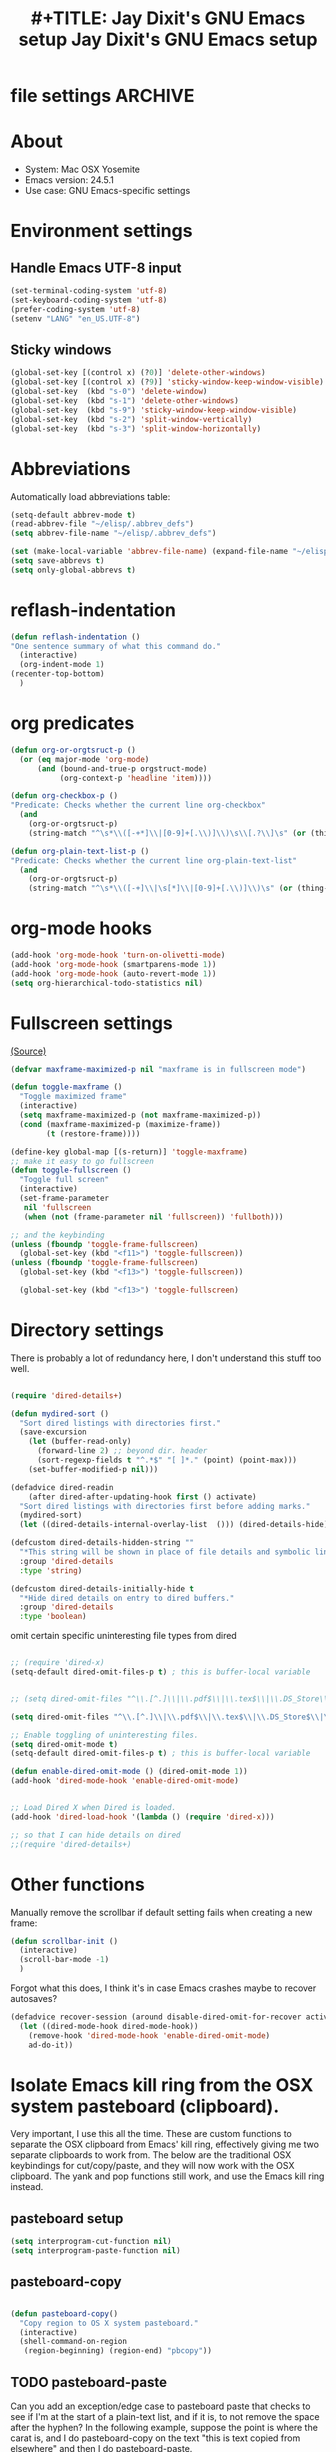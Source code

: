 * file settings                                                     :ARCHIVE:
#+OPTIONS: f:t
#+TODO: TODO PLEASE-TEST TESTING PLEASE-DEBUG | DONE
#+TODO: | NOTE-TO-JAY NOTE-TO-RUDI NOTE-TO-RÚDI
#+TODO: PLEASE-CHECK-MY-INEPT-CODE PLEASE-HELP-ME-DEBUG-MY-INEPT-CODE TRY-THIS | DONE
 
#+TITLE: #+TITLE: Jay Dixit's GNU Emacs setup
#+TITLE: Jay Dixit's GNU Emacs setup
* About
  - System: Mac OSX Yosemite
  - Emacs version: 24.5.1
  - Use case: GNU Emacs-specific settings

* Environment settings
** Handle Emacs UTF-8 input

#+BEGIN_SRC emacs-lisp
(set-terminal-coding-system 'utf-8)
(set-keyboard-coding-system 'utf-8)
(prefer-coding-system 'utf-8)
(setenv "LANG" "en_US.UTF-8")
#+END_SRC

** Sticky windows

#+BEGIN_SRC emacs-lisp
(global-set-key [(control x) (?0)] 'delete-other-windows)
(global-set-key [(control x) (?9)] 'sticky-window-keep-window-visible)
(global-set-key  (kbd "s-0") 'delete-window)
(global-set-key  (kbd "s-1") 'delete-other-windows)
(global-set-key  (kbd "s-9") 'sticky-window-keep-window-visible)
(global-set-key  (kbd "s-2") 'split-window-vertically)
(global-set-key  (kbd "s-3") 'split-window-horizontally)
#+END_SRC

* Abbreviations
Automatically load abbreviations table:
#+BEGIN_SRC emacs-lisp
(setq-default abbrev-mode t)
(read-abbrev-file "~/elisp/.abbrev_defs")
(setq abbrev-file-name "~/elisp/.abbrev_defs")

(set (make-local-variable 'abbrev-file-name) (expand-file-name "~/elisp/own-abbrevs.abbrev_defs"))
(setq save-abbrevs t)
(setq only-global-abbrevs t)
#+END_SRC

* reflash-indentation
#+BEGIN_SRC emacs-lisp
(defun reflash-indentation ()
"One sentence summary of what this command do."
  (interactive)
  (org-indent-mode 1)
(recenter-top-bottom)
  )
#+END_SRC

* org predicates

  #+BEGIN_SRC emacs-lisp 
  (defun org-or-orgtsruct-p ()
    (or (eq major-mode 'org-mode)
        (and (bound-and-true-p orgstruct-mode)
             (org-context-p 'headline 'item))))

  (defun org-checkbox-p ()
  "Predicate: Checks whether the current line org-checkbox"
    (and
      (org-or-orgtsruct-p)
      (string-match "^\s*\\([-+*]\\|[0-9]+[.\\)]\\)\s\\[.?\\]\s" (or (thing-at-point 'line) ""))))

  (defun org-plain-text-list-p ()
  "Predicate: Checks whether the current line org-plain-text-list"
    (and
      (org-or-orgtsruct-p)
      (string-match "^\s*\\([-+]\\|\s[*]\\|[0-9]+[.\\)]\\)\s" (or (thing-at-point 'line) ""))))
  #+END_SRC

* org-mode hooks

  #+BEGIN_SRC emacs-lisp 
(add-hook 'org-mode-hook 'turn-on-olivetti-mode)
(add-hook 'org-mode-hook (smartparens-mode 1))
(add-hook 'org-mode-hook (auto-revert-mode 1))
(setq org-hierarchical-todo-statistics nil) 
  #+END_SRC


* Fullscreen settings

[[http://amitp.blogspot.ca/2008/05/emacs-full-screen-on-mac-os-x.html][(Source)]]

#+BEGIN_SRC emacs-lisp
(defvar maxframe-maximized-p nil "maxframe is in fullscreen mode")

(defun toggle-maxframe ()
  "Toggle maximized frame"
  (interactive)
  (setq maxframe-maximized-p (not maxframe-maximized-p))
  (cond (maxframe-maximized-p (maximize-frame))
        (t (restore-frame))))

(define-key global-map [(s-return)] 'toggle-maxframe)
;; make it easy to go fullscreen
(defun toggle-fullscreen ()
  "Toggle full screen"
  (interactive)
  (set-frame-parameter
   nil 'fullscreen
   (when (not (frame-parameter nil 'fullscreen)) 'fullboth)))

;; and the keybinding
(unless (fboundp 'toggle-frame-fullscreen)
  (global-set-key (kbd "<f11>") 'toggle-fullscreen))
(unless (fboundp 'toggle-frame-fullscreen)
  (global-set-key (kbd "<f13>") 'toggle-fullscreen))

  (global-set-key (kbd "<f13>") 'toggle-fullscreen)

#+END_SRC

* Directory settings

There is probably a lot of redundancy here, I don't understand this stuff too
well.

#+BEGIN_SRC emacs-lisp

(require 'dired-details+)

(defun mydired-sort ()
  "Sort dired listings with directories first."
  (save-excursion
    (let (buffer-read-only)
      (forward-line 2) ;; beyond dir. header
      (sort-regexp-fields t "^.*$" "[ ]*." (point) (point-max)))
    (set-buffer-modified-p nil)))

(defadvice dired-readin
    (after dired-after-updating-hook first () activate)
  "Sort dired listings with directories first before adding marks."
  (mydired-sort)
  (let ((dired-details-internal-overlay-list  ())) (dired-details-hide))) 

(defcustom dired-details-hidden-string ""
  "*This string will be shown in place of file details and symbolic links."
  :group 'dired-details
  :type 'string)

(defcustom dired-details-initially-hide t
  "*Hide dired details on entry to dired buffers."
  :group 'dired-details
  :type 'boolean)
#+END_SRC

 omit certain specific uninteresting file types from dired
#+BEGIN_SRC emacs-lisp

;; (require 'dired-x)
(setq-default dired-omit-files-p t) ; this is buffer-local variable


;; (setq dired-omit-files "^\\.[^.]\\|\\.pdf$\\|\\.tex$\\|\\.DS_Store\\|\\.doc$\\|\\.docx$\\|\\.xlsx$\\|\\.ini$\\|\\.fsLockFile$\\|Icon*")

(setq dired-omit-files "^\\.[^.]\\|\\.pdf$\\|\\.tex$\\|\\.DS_Store$\\|\\.doc$\\|\\.docx$\\|\\.ini$\\|\\.rtf$\\|\\Icon*\\|\\*html")

;; Enable toggling of uninteresting files.
(setq dired-omit-mode t)
(setq-default dired-omit-files-p t) ; this is buffer-local variable

(defun enable-dired-omit-mode () (dired-omit-mode 1))
(add-hook 'dired-mode-hook 'enable-dired-omit-mode)


;; Load Dired X when Dired is loaded.
(add-hook 'dired-load-hook '(lambda () (require 'dired-x)))

;; so that I can hide details on dired
;;(require 'dired-details+)
#+END_SRC

* Other functions

Manually remove the scrollbar if default setting fails when creating a new frame:

#+BEGIN_SRC emacs-lisp
(defun scrollbar-init ()
  (interactive)
  (scroll-bar-mode -1)
  )
#+END_SRC 

Forgot what this does, I think it's in case Emacs crashes maybe to recover
autosaves?
#+BEGIN_SRC emacs-lisp
(defadvice recover-session (around disable-dired-omit-for-recover activate)
  (let ((dired-mode-hook dired-mode-hook))
    (remove-hook 'dired-mode-hook 'enable-dired-omit-mode)
    ad-do-it))
#+END_SRC

* Isolate Emacs kill ring from the OSX system pasteboard (clipboard).

Very important, I use this all the time.  These are custom functions to separate
the OSX clipboard from Emacs' kill ring, effectively giving me two separate
clipboards to work from. The below are the traditional OSX keybindings for
cut/copy/paste, and they will now work with the OSX clipboard. The yank and pop functions still work, and use the Emacs kill ring instead.


** pasteboard setup
#+BEGIN_SRC emacs-lisp
(setq interprogram-cut-function nil)
(setq interprogram-paste-function nil)
#+END_SRC

** pasteboard-copy
#+BEGIN_SRC emacs-lisp

(defun pasteboard-copy()
  "Copy region to OS X system pasteboard."
  (interactive)
  (shell-command-on-region
   (region-beginning) (region-end) "pbcopy"))
#+END_SRC

** TODO pasteboard-paste
Can you add an exception/edge case to pasteboard paste that checks to see if I'm at the start of a plain-text list, and if it is, to not remove the space after the hyphen? In the following example, suppose the point is where the carat is, and I do pasteboard-copy on the text "this is text copied from elsewhere" and then I do pasteboard-paste.

Example:
#+BEGIN_EXAMPLE
- this is the first item
- this is the second item 
- ^
#+END_EXAMPLE

Current output:
#+begin_EXAMPLE
- this is the first item
- this is the second item 
-this is text copied from elsewhere 
#+END_EXAMPLE 
Desired output:
#+begin_EXAMPLE
- this is the first item
- this is the second item 
- this is text copied from elsewhere
#+END_EXAMPLE

And can you add this to the following three functions, i.e. pasteboard-paste, pasteboard-paste-without-smart-quotes, and pasteboard-paste-no-spaces? Thanks!

*** pasteboard-paste (smart-quotes) 
#+BEGIN_SRC emacs-lisp
(defun pasteboard-paste ()
  "Paste from OS X system pasteboard via `pbpaste' to point."
  (interactive)
  (let ((start (point))
        (end (if mark-active
                 (mark)
               (point))))
    (shell-command-on-region start end "pbpaste | perl -p -e 's/\r$//' | tr '\r' '\n'" nil t)
    (my/fix-space)
    (save-excursion
      (goto-char start)
      (my/fix-space))))
#+END_SRC

*** pasteboard-paste-without-smart-quotes
 
#+BEGIN_SRC emacs-lisp
(defun pasteboard-paste-without-smart-quotes ()
  (interactive)
  (let ((beg (point)))
    (pasteboard-paste)
    (replace-smart-quotes beg (point))))
#+END_SRC

*** pasteboard-paste-spaces-maybe 
    #+BEGIN_SRC emacs-lisp
(defun pasteboard-paste-spaces-maybe ()
(interactive) 
;; begin if 
(if 
(or 
(looking-back "'")
(looking-back "(")
(looking-at ")")
(looking-at "|")
(looking-back "|")
(looking-back "\\[")
(looking-at "\\]")
(looking-at "\\/")
(looking-at "\\/")
(looking-at "\\\\")
(looking-back "\\\\")
(looking-back "\"")
(looking-at "\"")
)
;; end if 

    (pasteboard-paste-no-spaces) ; then
  (pasteboard-paste-without-smart-quotes))   ; else
  ) 
    #+END_SRC

    #+RESULTS:
    : pasteboard-paste-spaces-maybe


*** pasteboard-paste-no-spaces

#+BEGIN_SRC emacs-lisp
(defun pasteboard-paste-no-spaces ()
  "Paste from OS X system pasteboard via `pbpaste' to point."
  (interactive)
  (let ((start (point))
	(end (if mark-active
		 (mark)
	       (point))))
    (shell-command-on-region start end
			     "pbpaste | perl -p -e 's/\r$//' | tr '\r' '\n'"
			     nil t)
    (save-excursion

      )))
#+END_SRC

** pasteboard-cut

#+BEGIN_SRC emacs-lisp
(defun pasteboard-cut ()
  "Cut region and put on OS X system pasteboard."
  (interactive)
  (pasteboard-copy)
  (delete-region (region-beginning) (region-end))
  (my/fix-space)
  ) 

(defun pasteboard-cut-and-capitalize ()
  "Cut region and put on OS X system pasteboard."
  (interactive)
  (pasteboard-copy)
  (delete-region (region-beginning) (region-end))
  (my/fix-space)
  (save-excursion
    (when (my/beginning-of-sentence-p)
      (capitalize-unless-org-heading))))
#+END_SRC

** wrapped-search-forward 
#+BEGIN_SRC emacs-lisp

(defvar-local failed-search nil)

(defun wrapped-search-forward (str)
  (interactive "sWrappedSearch:")
  (if (and
       failed-search
       (>= (car failed-search) (point))
       (string-equal (cdr failed-search) str))
      (let ((p (save-excursion
                 (goto-char 0)
                 (search-forward str nil t))))
        (if p
            (progn
              (goto-char p)
              (setq-local failed-search nil))
          (message "WrappedSearch: Not found.")))
    (let ((p (search-forward str nil t)))
      (unless p
        (setq-local failed-search (cons (point) str))
        (message "Search: Not found.")))))
        
#+END_SRC
** pasteboard-search-for-clipboard-contents
#+BEGIN_SRC emacs-lisp
(defun pasteboard-search-for-clipboard-contents ()
  (interactive)
  (let ((search-term
         (with-temp-buffer
           (pasteboard-paste-no-spaces)
           (buffer-string))))
    (wrapped-search-forward search-term))) 

#+END_SRC

* kill ring to pasteboard functions
** push kill ring to OSX pasteboard 
  #+BEGIN_SRC emacs-lisp 
(setq x-select-enable-clipboard t) 
(defun push-kill-ring-to-pasteboard ()
  (interactive)
  (x-select-text (current-kill 0))) 
  #+END_SRC

** gist-buffer-to-pasteboard 
  #+BEGIN_SRC emacs-lisp
(defun gist-buffer-to-pasteboard ()
  (interactive)
  (gist-buffer)
  (push-kill-ring-to-pasteboard)
  )
  #+END_SRC 

* Keybindings

** Create custom keybinding prefix

#+BEGIN_QUOTE
I have an unconventional approach to this that I recommend highly. I have redefined the C-l ('ell') key to be a prefix key, and I use that to prefix my favorite commands. This key is very easy to type and it is bound to a function ('recenter) that isn't used that much. Well, I don't use 'recenter much, but even if you did, it can be assigned to C-l C-l which is almost as easy to type, and a small price to pay for the possibilities opened up by the Ctrl-L-map. (Actually I prefer 'redraw-display to 'recenter, so I gave that the place of honor.)
#+END_QUOTE
Source: [[http://stackoverflow.com/questions/5682631/what-are-good-custom-keybindings-in-emacs/5682737#5682737][ LenW's answer on keyboard - What are good custom keybindings in emacs? - Stack Overflow]]

Use ⌘-m as prefix for my own custom keybindings:
#+BEGIN_SRC emacs-lisp
(global-unset-key (kbd "s-m"))
(defvar s-m-map (make-keymap)
  "Keymap for local bindings and functions, prefixed by (Command-M)")
(define-key global-map (kbd "s-m") 's-m-prefix)
(fset 's-m-prefix s-m-map)
#+END_SRC


** TODO Custom keybindings

#+BEGIN_SRC emacs-lisp
;; create a custom minor mode to override other keybindings and use mine instead
(defvar key-minor-mode-map (make-keymap) "key-minor-mode keymap.")
(define-minor-mode key-minor-mode
  "A minor mode so that my key settings override annoying major modes."
  t " key" 'key-minor-mode-map)
(key-minor-mode 1)
(defun my-minibuffer-setup-hook ()
  (key-minor-mode 0))
(add-hook 'minibuffer-setup-hook 'my-minibuffer-setup-hook)

;; unbind some existing keybindings
(define-key undo-tree-map (kbd "C-x r") nil)

;; and the keybindings
;; mk - mykeybindings

(define-key key-minor-mode-map (kbd "s-.") 'searchlink)

(define-key key-minor-mode-map (kbd "s-m c s") 'org-clone-subtree)

;; (define-key key-minor-mode-map (kbd "s-p") 'refile-region)

(define-key key-minor-mode-map (kbd "M-0") 'move-region-to-other-window)

(define-key key-minor-mode-map (kbd "s-b") 'narrow-or-widen-dwim)
; org-narrow-to-subtree 

(define-key key-minor-mode-map (kbd "C-x <return> RET") 'mc/mark-all-dwim)

(define-key key-minor-mode-map (kbd "s-H") 'replace-inner)

(define-key key-minor-mode-map (kbd "M-e") 'smart-forward-sentence)

(define-key key-minor-mode-map (kbd "M-q") 'org-refile)

(define-key key-minor-mode-map (kbd "s-F") 'pasteboard-search-for-clipboard-contents)

;; (define-key key-minor-mode-map (kbd "M-\"") 'edit-abbrevs)

(define-key key-minor-mode-map (kbd "M-\"") 'open-abbrevs)

(define-key key-minor-mode-map (kbd "s-\"") 'path-copy-full-path-to-clipboard)

(define-key key-minor-mode-map (kbd "<s-return>") 'toggle-fullscreen)

;; (define-key key-minor-mode-map (kbd "s-v") 'pasteboard-paste-without-smart-quotes)
;; (define-key orgstruct-mode-map (kbd "s-v") 'pasteboard-paste-without-smart-quotes)
(global-set-key (kbd "s-v") 'pasteboard-paste-without-smart-quotes)
(define-key org-mode-map (kbd "s-v") 'pasteboard-paste-spaces-maybe)
;; (define-key fundamental-mode-map (kbd "s-v") 'pasteboard-paste-without-smart-quotes)
(define-key text-mode-map (kbd "s-v") 'pasteboard-paste-without-smart-quotes)
;; (define-key markdown-mode-map (kbd "s-v") 'pasteboard-paste-without-smart-quotes)

;; (define-key sh-mode-map (kbd "s-v") 'pasteboard-paste-no-spaces)
(define-key emacs-lisp-mode-map (kbd "s-v") 'pasteboard-paste-no-spaces)

(define-key key-minor-mode-map (kbd "M-v") 'kdm/html2org-clipboard)

(define-key key-minor-mode-map (kbd "s-x") 'pasteboard-cut-and-capitalize)
(define-key key-minor-mode-map (kbd "s-c") 'pasteboard-copy)
(define-key key-minor-mode-map (kbd "s-V") 'pasteboard-paste-no-spaces)

(define-key key-minor-mode-map (kbd "s-F") 'pasteboard-search-for-clipboard-contents)

(define-key emacs-lisp-mode-map (kbd "s-v") 'pasteboard-paste-no-spaces)
;; (define-key rebuilder-mode-map (kbd "s-v") 'pasteboard-paste-no-spaces)


(define-key key-minor-mode-map (kbd "s-Z") 'unexpand-abbrev)

(define-key key-minor-mode-map (kbd "s-h") 'replace-string)

(global-unset-key (kbd "C-S-r"))
(define-key key-minor-mode-map (kbd "C-S-r") nil)
(define-key org-mode-map (kbd "C-S-r") nil)

(define-key key-minor-mode-map (kbd "M-s-g") 'gnugol-word-at-point)
(define-key key-minor-mode-map (kbd "M-s-d") 'define-word-at-point)



(define-key dired-mode-map (kbd "s-O") 'reveal-in-finder)
(define-key key-minor-mode-map (kbd "s-O") 'reveal-in-finder)

(define-key dired-mode-map (kbd "s-o") 'projectile-find-file)
(define-key key-minor-mode-map (kbd "s-o") 'projectile-find-file)


;; pop mark
(define-key key-minor-mode-map (kbd "C-x p")'pop-to-mark-command)

;; projectile
(define-key key-minor-mode-map (kbd "s-P") 'projectile-commander)

;; and make it work in the minibuffer too
(define-key minibuffer-local-map (kbd "s-v") 'pasteboard-paste-no-spaces)
(define-key minibuffer-local-map (kbd "s-x") 'pasteboard-cut)
(define-key minibuffer-local-map (kbd "s-c") 'pasteboard-copy)

(define-key key-minor-mode-map (kbd "C-c C-v") 'refile-region)

(define-key key-minor-mode-map (kbd "s-0") 'widen)
(define-key key-minor-mode-map (kbd "s-W") 'widen)
(define-key key-minor-mode-map (kbd "C-c e") 'eval-buffer)
(define-key key-minor-mode-map (kbd "C-c r") 'eval-region)

(define-key key-minor-mode-map (kbd "C-9") 'goto-last-change-reverse) ; super useful when editing
(define-key key-minor-mode-map (kbd "C--") 'goto-last-change) ; super useful when editing


(define-key key-minor-mode-map (kbd "M-=") 'er/expand-region)
(define-key key-minor-mode-map (kbd "C-=") 'er/expand-region)
; (define-key key-minor-mode-map (kbd "C-8") 'embolden-or-bold)
; replaced it with multiple-cursors-hydra/body for now

;; (define-key key-minor-mode-map (kbd "C-8") '(lambda (arg) (interactive "p") (wrap-region-trigger arg "*"))) ; wow this was a stroke of genius



(define-key key-minor-mode-map (kbd "C-d") 'kill-word-correctly-and-capitalize)
;; (define-key key-minor-mode-map (kbd "m-d") 'kill-word-correctly-and-capitalize)

;; (define-key key-minor-mode-map (kbd "m-D") 'org-shiftleft)

;; (define-key key-minor-mode-map (kbd "C-j") 'prelude-top-join-line)


(define-key key-minor-mode-map (kbd "C-l") 'reflash-indentation)
;; (define-key org-mode-map (kbd "C-l") 'reflash-indentation)


(define-key key-minor-mode-map (kbd "=") 'smex) ; call any function with easiest keystroke possible
;; (define-key key-minor-mode-map (kbd "=") 'counsel-M-x) ; call any function with easiest keystroke possible
(define-key key-minor-mode-map (kbd "M-x") 'helm-M-x) ; call helm-M-x instead of regular M-as
;; (define-key key-minor-mode-map (kbd "\|") 'deft)

(define-key org-mode-map (kbd "M-K") 'kill-clause)
(define-key emacs-lisp-mode-map (kbd "M-K") 'kill-sexp)

(define-key key-minor-mode-map (kbd "C-M-8") 'org-toggle-heading) ; i.e. subheading


(define-key key-minor-mode-map (kbd "M-8") 'org-toggle-heading-same-level)
(define-key key-minor-mode-map (kbd "M-*") 'org-toggle-todo-heading)
;; (define-key key-minor-mode-map (kbd "C-M-*") 'org-toggle-todo-subheading)


(define-key key-minor-mode-map (kbd "C-t") 'transpose-words)

(define-key key-minor-mode-map (kbd "M--") 'cycle-hyphenation-or-toggle-item)

(define-key key-minor-mode-map (kbd "s-'") 'refile-region-or-subtree)

(define-key key-minor-mode-map (kbd "C-c j") 'helm-org-headlines) ; also bound to keychord jj
(define-key key-minor-mode-map (kbd "C-x b") 'helm-mini) ; shows recent files; also bound to ⌘-r
(define-key key-minor-mode-map (kbd "M-b M-d") 'book-dired) ; show directory of my book folder
(define-key key-minor-mode-map (kbd "M-b r") 'read-a-book) ; show directory of my PDF books
(define-key key-minor-mode-map (kbd "M-b j") 'read-jd) ; show PDF books I have annotated
(define-key key-minor-mode-map (kbd "M-b M-b") 'work-on-book) ;

(define-key key-minor-mode-map (kbd "M-b M-w") 'work-on-book) ;

(define-key key-minor-mode-map (kbd "M-b lc") 'book-load-current) ;

(define-key key-minor-mode-map (kbd "M-b ho") 'spacemacs/toggle-highlight-current-line-globally)


;; book bindings
(define-key key-minor-mode-map (kbd "M-b M-p") 'book-proposal-directory)
(define-key key-minor-mode-map (kbd "M-b M-m") 'book-mistakes-directory)

(define-key key-minor-mode-map (kbd "M-b M-r") 'book-helm-strict) ; this is a smart function, show recent files in my book folder

;; can't get this to work. for some reason GNU Emacs interprets ⌘-shift-d as s-c
(define-key key-minor-mode-map (kbd "s-D") 'diredp-dired-recent-dirs)

;; recent directories... but how to populate it?
(define-key key-minor-mode-map (kbd "C-S-d") 'diredp-dired-recent-dirs)

;; own structure editing
(define-key key-minor-mode-map (kbd "s-o") 'move-region-to-other-window) ; very useful when working with a split frame
(define-key org-mode-map (kbd "s-o") 'move-region-to-other-window)



;; For extracting content from my browser

(define-key key-minor-mode-map (kbd "s-I") 'web-research-quotes)
;; (define-key key-minor-mode-map (kbd "s-V") 'kdm/html2org-clipboard) ; paste HTML content that I've copied from the web, automatically converting to proper org-mode syntax


;; indirect buffer
(define-key key-minor-mode-map (kbd "s-i") 'clone-indirect-buffer-other-window)



;; and the keybinding
(define-key org-mode-map (kbd "C-k") 'my/kill-line-dwim)
(define-key key-minor-mode-map (kbd "C-k") 'my/kill-line-dwim)

;; use OSX standard keybindings ⌘-up and ⌘-down to go to top or bottom of buffer
(define-key key-minor-mode-map [s-up] 'beginning-of-buffer)
(define-key key-minor-mode-map [s-down] 'end-of-buffer)

;; use OSX standard keybinding for "Redo"
(define-key key-minor-mode-map (kbd "s-y") 'undo-tree-redo)

;; use OSX standard keybinding to increase or decrease font size
(define-key key-minor-mode-map (kbd "s-=") 'text-scale-increase)
(define-key key-minor-mode-map (kbd "s--") 'text-scale-decrease)

;; rebind global help command so that I can use C-h for backspace
(define-key key-minor-mode-map (kbd "M-h") 'help-command)

;; very useful when encountering names and other unfamiliar words
(define-key key-minor-mode-map (kbd "M-+") 'add-word-to-personal-dictionary)

;; navigate between buffers, including uninteresting ones that are hidden by default
(define-key key-minor-mode-map (kbd "M-s-<right>") 'switch-to-next-buffer)
(define-key key-minor-mode-map (kbd "M-s-<left>") 'previous-buffer)

;; deleting things
;; (define-key key-minor-mode-map (kbd "<backspace>") 'my/delete-backward)
(define-key key-minor-mode-map (kbd "<backspace>") 'my/delete-backward-and-capitalize)

;; a keybinding for "delete" in addition to "backspace"
(define-key key-minor-mode-map (kbd "C-<backspace>") 'delete-char)
(define-key key-minor-mode-map (kbd "M-<backspace>") 'backward-kill-word-correctly-and-capitalize)

;; pomodoro
(define-key key-minor-mode-map (kbd "C-c C-x pi") 'pomodoro-start)
(define-key key-minor-mode-map (kbd "C-c C-x po") 'pomodoro-stop)

;; find files using helm
(define-key key-minor-mode-map (kbd "C-x C-f") 'helm-find-files)

;; search using helm-swoop
(global-set-key (kbd "M-I") 'helm-swoop-back-to-last-point)
(global-set-key (kbd "C-c M-i") 'helm-multi-swoop)
(global-set-key (kbd "C-x M-i") 'helm-multi-swoop-all)
(global-set-key (kbd "M-i") 'helm-multi-swoop-all)

;; edit Emacs preferences using standard OSX keybinding for preferences
(define-key key-minor-mode-map (kbd "s-,") 'customize-group)

;; grep, using current folder as default
(define-key key-minor-mode-map (kbd "s-G") 'helm-ag)

;; some custom functions

(define-key key-minor-mode-map (kbd "C-c v i") 'org-insert-src-block)

;; org-mime
;; (define-key org-mode-map (kbd "M-n") 'new-email-from-subtree-no-signature)
;; (define-key key-minor-mode-map (kbd "M-N") 'new-email-from-subtree)


#+END_SRC

** new keybindings without modifier keys

   #+BEGIN_SRC emacs-lisp
(define-key key-minor-mode-map (kbd "}rf") 'prelude-rename-file-and-buffer)
(define-key key-minor-mode-map (kbd "}vi") 'org-insert-src-block)
(define-key key-minor-mode-map (kbd "}nl") 'new-lisp-buffer)
(define-key key-minor-mode-map (kbd "]d") 'wn-org)
   #+END_SRC


* Sentences

Make ~kill-sentence~ work in a more intuitive way:
#+BEGIN_SRC emacs-lisp
(defun kill-sentence-to-period ()
  "Leave the period in there."
  (interactive)
  (kill-sentence)
  (push-mark)
  (insert ".")
  (backward-char)
)
#+END_SRC

[[http://emacs.stackexchange.com/questions/12266/how-change-behavior-of-kill-sentence-based-on-position-in-sentence/12321?iemail=1&noredirect=1#12321][Source]]

#+BEGIN_SRC emacs-lisp
(defun my/forward-to-sentence-end ()
  "Move point to just before the end of the current sentence."
  (forward-sentence)
  (backward-char)
  (unless (looking-back "[[:alnum:]]")
    (backward-char)))

(defun my/beginning-of-sentence-p ()
  "Return  t if point is at the beginning of a sentence."
  (let ((start (point))
        (beg (save-excursion (forward-sentence) (forward-sentence -1))))
    (eq start beg)))

(defun my/kill-sentence-dwim ()
  "Kill the current sentence up to and possibly including the punctuation.
When point is at the beginning of a sentence, kill the entire
sentence. Otherwise kill forward but preserve any punctuation at the sentence end."
  (interactive)
(smart-expand) 
  (if (my/beginning-of-sentence-p)
      (progn
        (kill-sentence)
        (just-one-space)
        (when (looking-back "^[[:space:]]+") (delete-horizontal-space)))
      (kill-region (point) (progn (my/forward-to-sentence-end) (point)))
      (just-one-space 0))
(when (looking-at ".. ")
(delete-forward-char 1))
)
#+END_SRC

* my/kill-line-dwim

#+BEGIN_SRC emacs-lisp


(defun my/kill-line-dwim ()
  "Kill the current line."
  (interactive)
;; don't leave stray stars behind when killing a line
(when 
(or
(looking-back "\\[") 
(looking-back "\* ")
(looking-back "\* TODO ")
(looking-back "^\*+")
(looking-back "- ")
(looking-back "# ")
)
(beginning-of-line)
) 
;;  (expand-abbrev)
  (org-kill-line)
;;  (save-excursion
;;    (when (my/beginning-of-sentence-on)
;;      (capitalize-unless-org-heading)))
)
#+END_SRC

* kill-sentence-maybe-else-kill-line


  #+BEGIN_SRC emacs-lisp
(defun kill-sentence-maybe-else-kill-line ()
  (interactive)
(when
    (not (looking-at "$"))
  (my/kill-sentence-dwim))
  (when
      (looking-at "$")
    (my/kill-line-dwim))
)
;; and the keybinding
(global-set-key (kbd "M-k") 'kill-sentence-maybe-else-kill-line)

  #+END_SRC


* Browsing

#+BEGIN_SRC emacs-lisp
(setq browse-url-browser-function 'browse-url-default-macosx-browser)
#+END_SRC

* Pastebin

#+BEGIN_SRC emacs-lisp
(add-to-list 'load-path "~/gnulisp/emacs-pastebin-master/")
(require 'neopastebin)
(pastebin-create-login :dev-key "e5ccb53890f16065d90ebd6064a381d0"
                       :username "petersalazar")
#+END_SRC

* spacecraft-mode - superior handling of whitespace for writing and editing prose

** jay/insert-space
#+BEGIN_SRC emacs-lisp
(defun jay/insert-space ()
  "Insert space and then clean up whitespace."
  (interactive)
  (unless
      (or
(looking-back "vs[[:punct:]]+[ ]*") ; don't add extra periods to vs. 
(looking-back ">") ; don't expand days of the week inside timestamps 
       ) 
  (smart-expand))
(insert "\ ")
  (just-one-space)
)

(define-key org-mode-map (kbd "<SPC>") 'jay/insert-space)
(define-key orgstruct-mode-map (kbd "<SPC>") 'jay/insert-space)

(defun jay/insert-paren-single ()
  "Insert paren without expanding abbrev."
  (interactive)
(smart-expand)
;; (insert-parentheses 1) 
(insert "\)")
)

;; (define-key org-mode-map (kbd ")") 'jay/insert-paren-single)
;; (define-key key-minor-mode-map (kbd ")") 'jay/insert-paren-single)
;; (define-key key-minor-mode-map (kbd "/") 'jay/insert-slash)

#+END_SRC

This fucked up autopair mode so I'm turning it off again.


** my/fix-space
#+BEGIN_SRC emacs-lisp
;;; I changed this a)) bunch, not sure if it still works correctly. 
;; (defun my/fix-space ()
;;   "Delete all spaces and tabs around point, leaving one space except at the beginning of a line and before a punctuation mark."
;;   (interactive)
;;   (just-one-space)
;; 
;;     (when (or
;;            (looking-back "^[[:space:]]+")
;;            (looking-back "-[[:space:]]+")
;;            (looking-at "[.,:;!?»)-]")
;;            (looking-back"( ")
;;            (looking-at " )")
;;            ))
;;       (unless
;;       (looking-back "^-[[:space:]]+")
;;   (delete-horizontal-space))
;; 
;; (unless 
;;  (looking-back "^") 
;; (just-one-space)
;; )
;; 
;; )

(defun my/fix-space ()
  "Delete all spaces and tabs around point, leaving one space except at the beginning of a line and before a punctuation mark."
  (interactive)
  (just-one-space)
  (when (and (or
              (looking-back "^[[:space:]]+")
              (looking-back "-[[:space:]]+")
              (looking-at "[.,:;!?»)-]")
              (looking-back"( ")
              (looking-at " )")
              )
             (not (looking-back "^-[[:space:]]+"))
             (not (looking-back " - "))

)
    (delete-horizontal-space)))
#+END_SRC


** self insert space
#+BEGIN_SRC emacs-lisp
(defun insert-space ()
  (interactive)
  (let ((last-command-event ? ))
    (call-interactively 'self-insert-command))
;; (unexpand-abbrev)
)

(global-set-key (kbd "M-SPC") 'insert-space)
#+END_SRC

** smart insertion of headings and subheadings
*** smart-org-meta-return-dwim 
 #+BEGIN_SRC emacs-lisp
(setq org-blank-before-new-entry
      '((heading . always)
       (plain-list-item . nil)))

(defun call-rebinding-org-blank-behaviour (fn)
  (let ((org-blank-before-new-entry
         (copy-tree org-blank-before-new-entry)))
    (when (org-at-heading-p)
      (rplacd (assoc 'heading org-blank-before-new-entry) nil))
    (call-interactively fn)))

(defun smart-org-meta-return-dwim ()
  (interactive)
(if

    (and
     (looking-back "^")
     (looking-at ".+")
     )                               ; if
    (org-toggle-heading-same-level) ; then
 (call-rebinding-org-blank-behaviour 'org-meta-return)) ; else 

) 

#+END_SRC

*** smart-org-insert-heading-respect-content-dwim 
#+BEGIN_SRC emacs-lisp
(defun smart-org-insert-heading-respect-content-dwim ()
(interactive) 
  (call-rebinding-org-blank-behaviour 'org-insert-heading-respect-content)
)
#+END_SRC

*** smart-org-insert-todo-heading-dwim 
#+BEGIN_SRC emacs-lisp
(defun smart-org-insert-todo-heading-dwim ()
  (interactive)
  (let ((listitem-or-checkbox (org-plain-text-list-p)))
    (call-rebinding-org-blank-behaviour 'org-insert-heading)
    (if listitem-or-checkbox
        (insert "[ ] ")
        (insert "TODO ")))
)

#+END_SRC

*** smart-org-insert-todo-heading-respect-content-dwim 
#+BEGIN_SRC emacs-lisp
(defun smart-org-insert-todo-heading-respect-content-dwim ()
  (interactive)
  (call-rebinding-org-blank-behaviour 'org-insert-todo-heading-respect-content)
)
#+END_SRC

*** smart-org-insert-subheading 
#+BEGIN_SRC emacs-lisp 
(defun smart-org-insert-subheading ()
  (interactive) 
(call-rebinding-org-blank-behaviour 'org-meta-return) 
(org-demote-subtree)
) 
#+END_SRC

*** smart-org-insert-todo-subheading 
#+BEGIN_SRC emacs-lisp 
(defun smart-org-insert-todo-subheading ()
  (interactive) 
(call-rebinding-org-blank-behaviour 'org-insert-todo-subheading) 
) 
#+END_SRC

*** keybindings 
#+BEGIN_SRC emacs-lisp 
(define-key org-mode-map (kbd "M-<return>") 'smart-org-meta-return-dwim) 
(define-key org-mode-map (kbd "M-S-<return>") 'smart-org-insert-todo-heading-dwim) 
(define-key org-mode-map (kbd "C-<return>") 'return-insert-blank-line-before)
(define-key org-mode-map (kbd "C-S-<return>") 'smart-org-insert-todo-heading-respect-content-dwim) 
(define-key org-mode-map (kbd "C-M-<return>") 'smart-org-insert-subheading) 
(define-key org-mode-map (kbd "<C-S-M-return>") 'smart-org-insert-todo-subheading) 
(define-key key-minor-mode-map (kbd "<s-S-return>") 'smart-org-insert-todo-heading-dwim)
(define-key key-minor-mode-map (kbd "<s-return>") 'toggle-fullscreen)

 #+END_SRC


*** smart-return 
#+BEGIN_SRC emacs-lisp
(defun smart-return ()
  (interactive)

  ;; don't leave stray stars or links
  (when
      (or
       (looking-back "\\[")
       ;; (looking-back "\* ")
       (looking-back "^\*+[ ]*") ; hopefully this means: at the beginning of the line, 1 or more asterisks followed by zero or more spaces
       (looking-back "^# ")
       ;; (looking-back "* TODO ") ; actually I don't think I want this
       ;; (looking-back "^*+")
       ;; (looking-back "- ")

       )
    (beginning-of-line)
    )
  ;;
  (cond (mark-active
         (progn (delete-region (mark) (point))
                (newline)))
        ;; Shamefully lifted from `org-return'. Why isn't there an
        ;; `org-at-link-p' function?!
        ((and (org-or-orgtsruct-p)
              org-return-follows-link
              (org-in-regexp org-any-link-re))
         (cond
          ((or
            ;;(looking-at "\\[\\[.*")
            (looking-back ">")
            (looking-back "\\]\\]")
            (and (thing-at-point 'url)
                 (let ((bnds (bounds-of-thing-at-point 'url)))
                   (or (>= (car bnds) (point))
                       (<= (cdr bnds) (point))))))
           (newline))
          ((char-equal (string-to-char "]") (following-char))
           (progn (forward-char 2)
                  (newline)))
          (t (call-interactively 'org-open-at-point))))
        ((and (org-or-orgtsruct-p)
              (let ((el (org-element-at-point)))
                (and el
                     ;; point is at an item
                     (eq (first el) 'item)
                     ;; item is empty
                     (eql (getf (second el) :contents-begin)
                          (getf (second el) :contents-end)))))
         (beginning-of-line)
         (let ((kill-whole-line nil))
           (kill-line))
         (newline))
        ((and (org-or-orgtsruct-p)
              (let ((el (org-element-at-point)))
                (and el
                     (or (member (first el) '(item plain-list))
                         (let ((parent (getf (second el) :parent)))
                           (and parent
                                (member (first parent) '(item plain-list))))))))
         (let ((is-org-chbs (org-checkbox-p)))
           (org-run-like-in-org-mode (lambda () (interactive) (call-interactively 'org-meta-return)))
           (when is-org-chbs
             (insert "[ ] "))))
        ((and
          (org-or-orgtsruct-p)
          (not (and
                org-return-follows-link
                (looking-back ">"))))
         (org-run-like-in-org-mode (lambda () (interactive) (call-interactively 'org-return))))
        (t (newline))))

(define-key org-mode-map (kbd "<return>") 'smart-return) 
(define-key orgstruct-mode-map (kbd "<return>") 'smart-return) 
#+END_SRC


** kill word correctly

#+BEGIN_SRC emacs-lisp
(defun kill-word-correctly ()
  "Kill word."
  (interactive)
  (smart-expand)
  (if (or (re-search-forward "\\=[ 	]*\n" nil t)
          (re-search-forward "\\=\\W*?[[:punct:]]+" nil t)) ; IF there's a sequence of punctuation marks at point
      (kill-region (match-beginning 0) (match-end 0)) ; THEN just kill the punctuation marks
    (kill-word 1))                                    ; ELSE kill word
  (my/fix-space))
#+END_SRC

** kill word correctly and capitalize

#+BEGIN_SRC emacs-lisp
(defun kill-word-correctly-and-capitalize ()
  "Check to see if the point is at the beginning of the sentence. If yes, then kill-word-correctly and endless/capitalize to capitalize the first letter of the word that becomes the first word in the sentence. Otherwise simply kill-word-correctly."
  (interactive)
  (let ((fix-capitalization (my/beginning-of-sentence-p)))
    (call-interactively 'kill-word-correctly)
    (when fix-capitalization
      (save-excursion (capitalize-unless-org-heading)))))
#+END_SRC


** timesvr

#+BEGIN_SRC emacs-lisp
(defun timesvr ()
  "Task request to my virtual assistant."
  (interactive)
  (message-mail)
  (message-goto-subject) (insert "task request: " (format-time-string "%F %l:%M%P"))
  (message-goto-body) (insert "\n")
  )
(global-set-key (kbd "C-c t") 'timesvr)
(global-set-key (kbd "C-c m") 'compose-mail)
#+END_SRC


* character movement
#+BEGIN_SRC emacs-lisp

(defun jay/left-char ()
  "Move point to the left or the beginning of the region.
 Like `backward-char', but moves point to the beginning of the region
provided the (transient) mark is active."
  (interactive)
  (let ((this-command 'left-char)) ;; maintain compatibility
    (let ((left (min (point)
                     ;; `mark' returning nil is ok; we'll only use this
                     ;; if `mark-active'
                     (or (mark t) 0))))
      (if (and transient-mark-mode mark-active)
          (progn
            (goto-char left)
            (setq deactivate-mark t))
        (call-interactively 'left-char)))))


(defun jay/right-char ()
  "Move point to the right or the end of the region.
 Like `right-char', but moves point to the end of the region
provided the (transient) mark is active."
  (interactive)
  (let ((this-command 'right-char)) ;; maintain compatibility
    (let ((right (max (point)
                      ;; `mark' returning nil is ok; we'll only use this
                      ;; if `mark-active'
                      (or (mark t) 0))))
      (if (and transient-mark-mode mark-active)
          (progn (goto-char right)
		 (setq deactivate-mark t))
	(call-interactively 'right-char)))))

(define-key org-mode-map (kbd "<left>") 'jay/left-char)
(define-key org-mode-map (kbd "<right>") 'jay/right-char)

#+END_SRC

* code not currently in use
*** keybindings not currently in use
 (define-key key-minor-mode-map (kbd "DEL")  'new-org-delete-backward-char)
 (global-set-key (kbd "C-c s") 'org-copy-subtree)
 (define-key key-minor-mode-map (kbd "C-v s") 'org-paste-subtree)
 (define-key key-minor-mode-map (kbd "s-l") 'org-insert-link)
 (define-key key-minor-mode-map (kbd "s-i") 'markdown-insert-image)
 (define-key key-minor-mode-map (kbd "s-\\") 'org-ctrl-c-ctrl-c)
 (define-key key-minor-mode-map (kbd "s-u") 'ido-dired)
 (define-key key-minor-mode-map (kbd "H-n") 'org-narrow-to-subtree)

 (define-key key-minor-mode-map (kbd "H-G") 'prelude-google)
 (define-key key-minor-mode-map (kbd "s-G") 'osx-browse-guess)
 (define-key key-minor-mode-map (kbd "s-L") 'org-mac-chrome-insert-frontmost-url)

 (define-key key-minor-mode-map (kbd "s-") 'google-define-word-or-phrase)
 (define-key key-minor-mode-map (kbd "C-c C-x C-o") 'org-pomodoro)
 (define-key key-minor-mode-map (kbd "s-R") 'web-research)


;; (define-key key-minor-mode-map (kbd "<right>") 'aquamacs-right-char)
;; (define-key key-minor-mode-map (kbd "<right>") 'switch-to-next-buffer)
;; (define-key key-minor-mode-map (kbd "<right>") 'switch-to-next-buffer)
;; (define-key key-minor-mode-map (kbd "<down>") 'aquamacs-next-line)

* experiments - tested
** words - some interesting utilities for text in Emacs
The idea is a command called words that will be run interactively. It will grab the word at point, or operate on a selected region, and then offer a menu to lookup the definition, find it in a thesaurus, google it, etc.

We structure the code so you can add functions to it later, without directly modifying this code. The only limitation of this code is that the functions must have a signature with no arguments. That does not seem terribly limiting, as we can check for a region, and use it if we want (see the words-google function).

#+BEGIN_SRC emacs-lisp
(defun words-dictionary ()
  (interactive)
  (browse-url
   (format
    "http://dictionary.reference.com/browse/%s?s=t"
    (thing-at-point 'word))))

(defun words-thesaurus ()
  (interactive)
  (browse-url
   (format
    "http://www.thesaurus.com/browse/%s"
    (thing-at-point 'word))))

(defun words-google ()
  (interactive)
  (browse-url
   (format
    "http://www.google.com/search?q=%s"
    (if (region-active-p)
	(url-hexify-string (buffer-substring (region-beginning)
					     (region-end)))
      (thing-at-point 'word)))))


(defvar words-funcs '()
 "functions to run in `words'. Each entry is a list of (key menu-name function).")

(setq words-funcs
  '(("d" "ictionary" words-dictionary)
    ("t" "hesaurus" words-thesaurus)
    ("g" "oogle" words-google)))


(defun words ()
  (interactive)
   (message
   (concat
    (mapconcat
     (lambda (tup)
       (concat "[" (elt tup 0) "]"
	       (elt tup 1) " "))
     words-funcs "") ": "))
   (let ((input (read-char-exclusive)))
     (funcall
      (elt
       (assoc
	(char-to-string input) words-funcs)
       2))))
#+END_SRC

#+RESULTS:
: words

This works nicely. Now, let us add a new function that looks up the word or selection on twitter. We just define a new function, and add the menu selection to the words-func variable.

#+BEGIN_SRC emacs-lisp
(defun words-twitter ()
  (interactive)
  (browse-url
   (format
    "https://twitter.com/search?q=%s"
    (if (region-active-p)
	(url-hexify-string (buffer-substring (region-beginning)
					     (region-end)))
      (thing-at-point 'word)))))

(add-to-list 'words-funcs
  '("w" "twitter" words-twitter)
  t) ; append

#+END_SRC

#+RESULTS:
| d | ictionary | words-dictionary |
| t | hesaurus  | words-thesaurus  |
| g | oogle     | words-google     |
| w | twitter   | words-twitter    |

Finally, the most complicated idea: spelling and grammar. I know there is flyspell, and such, but they are build on an ancient dictionary. Here, for fun, we explore a web api. This next function is not a trivial one, and I will not explain it here beyond saying it sends a selection of text to a url, gets an xml response back, and that response is parsed and printed to a buffer by this function. The main point is to illustrate we can do interesting things with a selection of text!

#+BEGIN_SRC emacs-lisp
(defun words-atd ()
  "Send paragraph at point to After the deadline for spell and grammar checking."
  (interactive)

  (let* ((url-request-method "POST")
	 (url-request-data (format
			    "key=some-random-text-&data=%s"
			    (url-hexify-string
			     (thing-at-point 'paragraph))))
	 (xml  (with-current-buffer
		   (url-retrieve-synchronously
		    "http://service.afterthedeadline.com/checkDocument")
		 (xml-parse-region url-http-end-of-headers (point-max))))
	 (results (car xml))
	 (errors (xml-get-children results 'error)))

    (switch-to-buffer-other-frame "*ATD*")
    (erase-buffer)
    (dolist (err errors)
      (let* ((children (xml-node-children err))
	     ;; for some reason I could not get the string out, and had to do this.
	     (s (car (last (nth 1 children))))
	     ;; the last/car stuff doesn't seem right. there is probably
	     ;; a more idiomatic way to get this
	     (desc (last (car (xml-get-children children 'description))))
	     (type (last (car (xml-get-children children 'type))))
	     (suggestions (xml-get-children children 'suggestions))
	     (options (xml-get-children (xml-node-name suggestions) 'option))
	     (opt-string  (mapconcat
			   (lambda (el)
			     (when (listp el)
			       (car (last el))))
			   options
			   " ")))

	(insert (format "** %s ** %s
Description: %s
Suggestions: %s

" s type desc opt-string))))))

(add-to-list 'words-funcs
  '("s" "spell/grammar" words-atd)
  t) ; append
#+END_SRC

#+RESULTS:
: words-atd

My final words menu looks like:
#+attr_html: :width 400
[[./images/final-menu.png]]

If I have the cursor in the previous paragraph, run the words command and select "s" I get a buffer with these contents:

#+BEGIN_EXAMPLE
*** flyspell ** (spelling)
Description: (Spelling)
Suggestions: flywheel flyball

*** are build on ** (grammar)
Description: (Auxiliary Verb Agreement)
Suggestions: are built on

*** api ** (spelling)
Description: (Spelling)
Suggestions: app ape apt ai ami

*** url ** (spelling)
Description: (Spelling)
Suggestions: urn ure curl hurl burl

*** xml ** (spelling)
Description: (Spelling)
Suggestions: xl ml

*** selection ** (suggestion)
Description: (Complex Expression)
Suggestions: choice

*** an xml ** (grammar)
Description: (Wrong article)
Suggestions: a xml

*** a selection of ** (grammar)
Description: (Hidden Verbs)
Suggestions:

*** is parsed ** (grammar)
Description: (Passive voice)
Suggestions:

*** selection ** (suggestion)
Description: (Complex Expression)
Suggestions: choice

*** a selection of ** (grammar)
Description: (Hidden Verbs)
Suggestions:
#+END_EXAMPLE

It might be nice to link back to those words, so you could click on them and fix them, but that is a beyond today's goal. In summary, today we looked at a framework to create a user-modifiable menu of commands that are launched from a single command. Here we called the command words, and then built up some different things we might want to do with the word or selection at point. While you can of course just remember the individual commands, remembering one command and then being prompted might have some advantages.

Source: tk

*** invisible text in Emacs
Source:    [[http://kitchingroup.cheme.cmu.edu/blog/2014/02/06/Invisible-text-in-Emacs/][invisible text in Emacs]]

*** Making org-mode links to files in Emacs packages
#+BEGIN_EXAMPLE
Today I will make a new org-mode link that lets me make links to files inside of Emacs packages. These files may be installed in different places on different systems (e.g. in the system directory, in ELPA directories, or in custom directories), so we need a way to construct paths to them. The application of this is eventually I hope to have some emacs packages of documentation, and I would like to have links between the packages that work no matter how they are installed.

I want a syntax that looks like pkg:rainbow-mode==rainbow-mode-pkg.el. We will have a function that parses that to get the package, and the path to the file in the package. Emacs has a function to find the path to the file that defines a library. I chose == because it seems unlikely that would be a string in a package or path.

#+BEGIN_SRC emacs-lisp :results value
(locate-library "rainbow-mode")
#+END_SRC

#+RESULTS:
: c:/Users/jkitchin/Dropbox/kitchingroup/jmax/elpa/rainbow-mode-0.9/rainbow-mode.elc

We can use that to construct the path to where we want. Say we want the file named "rainbow-mode-pkg.el"

#+BEGIN_SRC emacs-lisp :results value
(expand-file-name
 "rainbow-mode-pkg.el"
 (file-name-directory (locate-library "rainbow-mode")))
#+END_SRC

#+RESULTS:
: c:/Users/jkitchin/Dropbox/kitchingroup/jmax/elpa/rainbow-mode-0.9/rainbow-mode-pkg.el

In org-mode links, the link path gets passed to a function. We can split the string like this to get the package and relative path we are referring to.

#+BEGIN_SRC emacs-lisp :results value
(split-string "rainbow-mode==rainbow-mode-pkg.el" "==")
#+END_SRC

#+RESULTS:
| rainbow-mode | rainbow-mode-pkg.el |

That is all of the pieces we need to construct the link function. Here it is.

#+BEGIN_SRC emacs-lisp
(org-add-link-type
 "pkg"
 (lambda (path)
   (let ((pkg) (relpath)
	 (splitpath (split-string path "==")))
     (setq pkg (car splitpath))
     (setq relpath (nth 1 splitpath))
     (find-file (expand-file-name
		 relpath
		 (file-name-directory (locate-library pkg)))))))
#+END_SRC

#+RESULTS:

pkg:rainbow-mode==rainbow-mode-pkg.el

This works too, but you have to use auctex-pkg as the package name.

pkg:auctex-pkg==doc/intro.texi

I think that is because locate-library looks for the /file/ a library is defined in. That is not quite the same as the root directory of a package. It turns out to be a little more complicated to find that. Below is some code I hacked up looking at the package.el code. First let us examine some pieces.

This gives us information about an installed package.

#+BEGIN_SRC emacs-lisp :results value
(assq 'auctex package-alist)
#+END_SRC

#+RESULTS:
: (auctex . [(11 87 2) nil Integrated environment for *TeX*])

We can get the version of the package like this

#+BEGIN_SRC emacs-lisp :results value
(package-version-join (package-desc-vers (cdr (assq 'auctex package-alist))))
#+END_SRC

#+RESULTS:
: 11.87.2

Ok, finally, we get the directory where it is installed like this:

#+BEGIN_SRC emacs-lisp :results value
(package--dir "auctex" "11.87.2")
#+END_SRC

#+RESULTS:
: c:/Users/jkitchin/Dropbox/kitchingroup/jmax/elpa/auctex-11.87.2

Note that in some places we use a package symbol, and in other places a string name.Putting that together, we have this block to get the install-dir of a package. If we have a package symbol we can get the path like this.

#+BEGIN_SRC emacs-lisp :results value
(let* ((pkg 'auctex)
       (pkg-name (symbol-name pkg)) ; convert symbol to string
       (desc (cdr (assq pkg package-alist)))
       (version (package-version-join (package-desc-vers desc)))
       (pkg-dir (package--dir pkg-name version)))
  pkg-dir)
#+END_SRC

#+RESULTS:
: c:/Users/jkitchin/Dropbox/kitchingroup/jmax/elpa/auctex-11.87.2

Usually, we will have a string though. We just have to make it a symbol with the =intern= function.

#+BEGIN_SRC emacs-lisp :results value
(setq pkg-name "auctex")
(setq pkg (intern pkg-name))
(setq desc (cdr (assq pkg package-alist)))
#+END_SRC

#+RESULTS:
: [(11 87 2) nil "Integrated environment for *TeX*"]

Now, we have all the pieces to get the path from a package name in a string:

#+BEGIN_SRC emacs-lisp :results value
(let* ((pkg-name "auctex")
       (pkg (intern pkg-name))
       (desc (cdr (assq pkg package-alist)))
       (version (package-version-join (package-desc-vers desc)))
       (pkg-dir (package--dir pkg-name version)))
  pkg-dir)
#+END_SRC

#+RESULTS:
: c:/Users/jkitchin/Dropbox/kitchingroup/jmax/elpa/auctex-11.87.2

Let us use that to rewrite the link, and address a few other limitations. We will  use =org-open-link-from-string= so we can use org-link syntax in the path part of the link, e.g. to open a file at a line, or headline. Here is our new link.

#+BEGIN_SRC emacs-lisp
(org-add-link-type
 "pkg2"
 (lambda (path)
   (let ((pkg) (relpath) (pkg-dir) (link-string)
	 (splitpath (split-string path "==")))
     (setq pkg-name (car splitpath))
     (setq relpath (nth 1 splitpath))
     (setq pkg-dir (let* ((pkg-symbol (intern pkg-name)) ;convert string to pkg
			  (desc (cdr (assq pkg-symbol package-alist)))
			  (version (package-version-join (package-desc-vers desc)))
			  (pkg-dir (package--dir pkg-name version)))
		     pkg-dir))
     (setq link-string (format "[[file:%s/%s]]" pkg-dir relpath))
     (message "link: %s" link-string)
     (org-open-link-from-string link-string))))
#+END_SRC

Now, we can do all of these:
pkg2:auctex==doc/faq.texi
pkg2:auctex==doc/faq.texi::should
pkg2:auctex==doc/faq.texi::10
[[pkg2:auctex==doc/faq.texi::first place]]

Awesome!

Just for fun, I made a toy package called =package1= in my elpa directory. That package has an org file in it. Now, I can test out the following links:

pkg2:package1==intro.org

pkg2:package1==intro.org::*Miscellaneous

[[pkg2:package1==intro.org::*subheading with words]]

pkg2:package1==intro.org::#install-section

pkg2:package1==intro.org::intro-target

They all work! That works for packages installed via the package manager. However, when I try this with my custom installed org-mode, it does not work. If I run (describe-package 'org) I see that org is a build in package, and that there is an alternate version available. It does not point to my org-installation.

pkg2:org==doc/library-of-babel.org

#+BEGIN_SRC emacs-lisp
(princ (locate-library "org"))
#+END_SRC

#+RESULTS:
: c:/Users/jkitchin/Dropbox/kitchingroup/jmax/org-mode/lisp/org.elc

#+BEGIN_SRC emacs-lisp
(princ (package-installed-p "org"))
#+END_SRC

#+RESULTS:
: nil

Obviously, we need to check if the package is installed via package.el, or if we should look somewhere else. Let us take a final stab at this. Let us review the challenge.

#+BEGIN_SRC emacs-lisp
(print (locate-library "auctex"))
(print (locate-library "auctex-autoloads"))
#+END_SRC

#+RESULTS:
:
: nil
:
: "c:/Users/jkitchin/Dropbox/kitchingroup/jmax/elpa/auctex-11.87.2/auctex-autoloads.el"

We may have to check for a package-autoloads. Ww can wrap that in an =or= macro, which will return the first non-nil result.

#+BEGIN_SRC emacs-lisp :results value
(let ((pkg-name "auctex"))
   (file-name-directory
    (or (locate-library pkg-name)
	(locate-library (format "%s-autoloads" pkg-name)))))
#+END_SRC

#+RESULTS:
: c:/Users/jkitchin/Dropbox/kitchingroup/jmax/elpa/auctex-11.87.2/

Doing this on the org package shows that this points to a lisp directory.
#+BEGIN_SRC emacs-lisp :results value
(let ((pkg-name "org"))
   (file-name-directory
    (or (locate-library pkg-name)
	(locate-library (format "%s-autoloads" pkg-name)))))
#+END_SRC

#+RESULTS:
: c:/Users/jkitchin/Dropbox/kitchingroup/jmax/org-mode/lisp/

So, let's try a final link function.

#+BEGIN_SRC emacs-lisp
(org-add-link-type
 "pkg3"
 (lambda (path)
   (let ((pkg-name) (relpath)(pkg-dir) (link-string)
	 (splitpath (split-string path "==")))
     (setq pkg-name (car splitpath))
     (setq relpath (nth 1 splitpath))
     (setq pkg-dir (file-name-directory
		    (or (locate-library pkg-name)
			(locate-library (format "%s-autoloads" pkg-name)))))
(setq link-string (format "[[file:%s/%s]]" pkg-dir relpath))
     (message "link: %s" link-string)
     (org-open-link-from-string link-string))))
#+END_SRC

#+RESULTS:

Now, we just have to make sure to use the right relative path. This link opens up an org-file in my installed version of org-mode: pkg3:org==../doc/library-of-babel.org

I don't know if there is a more clever way to create these links. There are two parts to them: 1) the package, and 2) the relative path. The link syntax isn't that rich to do it without parsing the linkpath.

#+END_EXAMPLE

*** Send email to a list of users
I have a need to send a lot of emails to users in my class. I have to send each student an email containing there userid and a password assigned to them. I have a list of these, so the strategy is to create a function that will email that information to one user, and then use mapcar to apply the function to each pair in a list.  First, we work out a function that will send one email to one user.

#+BEGIN_SRC emacs-lisp
(defun send-mail (userid password)
  "send email to sunjaydixit@gmail.com containing their password"
  (interactive)
  (mail)
  (mail-to)
  (insert (format "%s@jaydixit.com" userid))
  (mail-subject)
  (insert "[06-640] account information")
  (mail-text)
  (insert (format "
An account has been created on jaydixit.com
userid: %s
password: %s" userid password))
  (mail-send-and-exit))

;; (send-mail "jkitchin" "trustme99")
#+END_SRC

#+RESULTS:

That worked well. I ran the block and got the email.

Now, suppose I have this data:
#+tblname: users
| userid | password  |
|--------+-----------|
| user1  | trustme99 |
| user2  | foolme99  |
| user3  | blameme99 |

We can pass that to a source block as a list of lists that will look like this:
#+BEGIN_EXAMPLE
 ((user1 trustme99) (user2 foolme99) (user3 blameme99))
#+END_EXAMPLE

Then, we can use a mapcar to process each element. Here I use a dummy function with two arguments. If I substitute the function above, each of these users would get an email.

#+BEGIN_SRC emacs-lisp :var data=users
;; (defun fun (a b) (princ (format "user: %s\npassword: %s\n" a but)))

;; (mapcar (lambda (x) (fun (car x) (cadr x))) data)
#+END_SRC

#+RESULTS:
: user: user1
: password: trustme99
: user: user2
: password: foolme99
: user: user3
: password: blameme99

I am not sure that is the best way to get the first and second elements in the list element. It looks funny to me, but it works fine. the alternative is not much prettier:

#+BEGIN_SRC emacs-lisp :var data=users
;; (defun fun (a b) (princ (format "user: %s\npassword: %s\n" a but)))

;; (mapcar (lambda (x) (fun (nth 0 x) (nth 1 x))) data)
#+END_SRC

#+RESULTS:
: user: user1
: password: trustme99
: user: user2
: password: foolme99
: user: user3
: password: blameme99

Source: [[http://kitchingroup.cheme.cmu.edu/blog/2014/01/13/Send-email-to-a-list-of-users/][The Kitchin Research Group]]


***** videos
- [[https://www.youtube.com/watch?v%3D6W82EdwQhxU][Hack Emacs - An Overview of Org Mode - YouTube]]
- [[https://www.youtube.com/watch?v%3DoJTwQvgfgMM][Emacs Org-mode - a system for note-taking and project planning - YouTube]]
- [[https://www.youtube.com/watch?v%3DnsGYet02bEk][Hack Emacs - Org Mode In Depth: Managing Structure - YouTube]]
- [[https://www.youtube.com/watch?v%3DfgizHHd7nOo][Kitchin - org mode is awesome - YouTube]]

***** macro to create defuns?

(defmacro make-my-function (name)
  (list 'defun (intern (format "my-%s-function" name)) ()
        (list 'interactive)
        (list (intern (format "mark-%s" name)))
        (list 'do-more-stuff)
        (list (intern (format "modify-%s" name)))))

***** saveplace
;; Save point position between sessions

#+BEGIN_SRC emacs-lisp
;; Save point position between sessions
(require 'saveplace)
(setq-default save-place t)
#+END_SRC

The saveplace package is part of Emacs, and remembers the position of point - even between emacs sessions.

The last line sets the path to where saveplace stores your position data. Change it at your peril!

***** embolden next word

   #+BEGIN_SRC emacs-lisp
(define-minor-mode embolden-next-word
    "Make the next word you type bold."
  nil
  :lighter " EMBOLDEN"
  :keymap (let ((map (make-sparse-keymap)))
            (define-key map (kbd "SPC") (lambda ()
                      (interactive)
                      (expand-abbrev)
                      (save-excursion
                        (goto-char (get-register 'p))
                        (insert "*"))
                      (insert "* ")
                      (embolden-next-word -1)))
        (define-key map (kbd ".") (lambda ()
                    (interactive)
                    (expand-abbrev)
                    (save-excursion
                      (goto-char (get-register 'p))
                      (insert "*"))
                    (insert "*. ")
                    (embolden-next-word -1)))
            map)
  (if embolden-next-word
      (set-register 'p (point))
    (set-register 'p nil)))

(global-set-key "\C-o" 'embolden-or-bold)
(define-key key-minor-mode-map (kbd "C-o") 'embolden-or-bold)
   #+END_SRC

***** no-abbrev-slash
Doesn't work.

      #+BEGIN_SRC emacs-lisp
(define-minor-mode insert-slash-no-abbrev
    "Make the next word you type bold."
  nil
  :lighter " don't abbreviate"
  :keymap (let ((map (make-sparse-keymap)))
            (define-key map (kbd "SPC") (lambda ()
                      (interactive)
(insert "/ ")
))
            map)
  (if insert-slash-no-abbrev
      (set-register 'p (point))
    (set-register 'p nil)))
;; (global-set-key "/" 'insert-slash-no-abbrev)

      #+END_SRC

***** ideas
C-d on an empty line in the shell terminates the process.

(defun comint-delchar-or-eof-or-kill-buffer (arg)
  (interactive "p")
  (if (null (get-buffer-process (current-buffer)))
      (kill-buffer)
    (comint-delchar-or-maybe-eof arg)))

(add-hook 'shell-mode-hook
          (lambda ()
            (define-key shell-mode-map
              (kbd "C-d") 'comint-delchar-or-eof-or-kill-buffer)))
With this snippet, another press of C-d will kill the buffer.

It's pretty nice, since you then just tap C-d twice to get rid of the shell and go on about your merry way.



Do you program any elisp, at all, ever?

;; Elisp go-to-definition with M-. and back again with M-,
(autoload 'elisp-slime-nav-mode "elisp-slime-nav")
(add-hook 'emacs-lisp-mode-hook (lambda () (elisp-slime-nav-mode t)))
(eval-after-load 'elisp-slime-nav '(diminish 'elisp-slime-nav-mode))
Then you need to M-x package-install elisp-slime-nav-mode.

It lets you jump to the definition of a function with M-., and back again afterwards with M-,.

That last line says that we want elisp-slime-nav-mode to continue doing its work for us, but we no longer want to be reminded of it.


***** source code blocks: org-insert-src-block
[[http://wenshanren.org/?p%3D334][Emacs：insert source code block in org-mode | 肉山博客 (Wenshan's Blog)]]


#+BEGIN_SRC emacs-lisp
(defun org-insert-src-block (src-code-type)
  "Insert a `SRC-CODE-TYPE' type source code block in org-mode."
  (interactive
   (let ((src-code-types
          '("emacs-lisp" "sh" "css" "dot" "latex")))
     (list (ido-completing-read "Source code type: " src-code-types))))
  (progn
    (newline-and-indent)
    (insert (format "#+BEGIN_SRC %s\n" src-code-type))
    (newline-and-indent)
    (insert "#+END_SRC\n")
    (previous-line 2)
    (org-edit-src-code)))

(local-set-key (kbd "C-c v e")
               'org-edit-src-code)
;; keybinding for inserting code blocks
#+END_SRC

* experiments - new/untested

** include the output of a shell command in org-mode source code block?
[[http://emacs.stackexchange.com/questions/3219/how-to-include-the-output-of-a-shell-command-in-org-mode-source-code-block?rq%3D1][org export - How to include the output of a shell command in org-mode source code block? - Emacs Stack Exchange]]


** play mp3

   #+BEGIN_SRC emacs-lisp
(defun play-mp3 ()
  (interactive)
  (let ((file (buffer-file-name)))
    (kill-buffer (current-buffer))
    (ora-dired-start-process (format "rhythmbox \"%s\"" file))))
(add-to-list 'auto-mode-alist '("\\.mp3\\'" . ora-mp3)) 
   #+END_SRC

Source: [[http://emacs.stackexchange.com/questions/13561/whats-a-good-way-to-run-a-command-instead-of-opening-a-file][elisp - What's a good way to run a command instead of opening a file? - Emacs Stack Exchange]]


shareeditflag
answered 6 hours ago

sds
6258
  	
 		
Thanks, I already bound "r" in dired to do that years ago. My interest is in making it work everywhere, for example from a locate or a find-file completion session, or from a bookmark etc. –  abo-abo 5 hours ago 
add a comment


I stopped using openwith when I started using Helm, as I find typing C-c C-x from helm-find-files convenient enough. (Also nowadays, I only unconditionally open audio and video files outside of Emacs, so most of the time I like being able to either open a file in Emacs or in an external program.) 

** openwith

#+BEGIN_QUOTE
(require 'openwith)
(openwith-mode t)
(setq openwith-associations '(("\\.pdf\\'" "Skim.app" (file)))) 
#+END_QUOTE
Source: [[http://emacs.stackexchange.com/questions/3105/how-to-use-an-external-program-as-the-default-way-to-open-pdfs-from-emacs][find file - How to use an external program as the default way to open PDFs from Emacs? - Emacs Stack Exchange]]

** PDF-tools

[[http://emacs.stackexchange.com/questions/3105/how-to-use-an-external-program-as-the-default-way-to-open-pdfs-from-emacs][find file - How to use an external program as the default way to open PDFs from Emacs? - Emacs Stack Exchange]]

http://tuhdo.github.io/static/emacs-read-pdf.gif 

** defun syntax 
A Lisp function becomes a [[command]] when its body contains, at top level, a form that calls the special form `<code>(interactive...)</code>'. This special form does nothing when executed, but its presence in the function definition indicates that interactive calling is permitted. Its argument controls the reading of the function arguments in an interactive call.

*** Here is a simple example defining a command that displays a message: 

#+BEGIN_SRC emacs-lisp 
(defun hello ()
      "Hello World and you can call it via M-x hello."
      (interactive)
      (message "Hello World!")) 
#+END_SRC

*** Example of a command that reads a string argument: 

#+BEGIN_SRC emacs-lisp
(defun hello (someone)
      "Say hello to SOMEONE via M-x hello."
      (interactive "sWho do you want to say hello to? ")
      (message "Hello %s!" someone)) 
#+END_SRC

*** To use multiple arguments, separate their `interactive' entries with a newline: 

#+BEGIN_SRC emacs-lisp
(defun multiple-hello (someone num)
      "Say hello to SOMEONE via M-x hello, for NUM times."
      (interactive "sWho do you want to say hello to? \nnHow many times? ")
      (dotimes (i num)
        (insert (format "Hello %s!\n" someone)))) 
#+END_SRC

Instead of passing a literal string argument to `interactive', you can pass it an EmacsLisp [[sexp]] that is evaluated when the [[command]] is called, to produce a list of the actual arguments.

This is useful when you need to do more than is offered by the predefined `interactive' string constructs.

To get the effect of the string constructs `P' and `p', respectively, use [[variable]] `current-prefix-arg' and function `prefix-numeric-value' applied to that variable.

To get the effect of `interactive' string codes that read user input, use Lisp functions that read input, such as `read-buffer', `read-string', and `completing-read'.

The following pairs of `interactive' specs are equivalent:

  (defun bar (arg)
    (interactive "p")
    ...)

  (defun bar (arg)
    (interactive
      (list (prefix-numeric-value current-prefix-arg))
    ...)

  (defun foo (arg buf)
    (interactive "P\nbBuffer: ")
    ...)

  (defun foo (arg buf)
    (interactive
      (list current-prefix-arg
            (read-buffer "Buffer: " (current-buffer) t)))
    ...)




* lisp functions from John Kitchin
** helm actions when there is no match

Sometimes you run out of matches in a helm selection buffer, and all that is left is the pattern you have typed in. It turns out you can perform some action on that pattern! Why would you do that? Suppose you are searching your bibliography, and you do not find what you are looking for. Then, you may want to send the pattern to Google, or some other search engine to see what comes up.

The key to handling this situation is to use /two/ sources in your helm session. One that works on the candidates and deals with actions on them, and one that has no candidates, and works on the pattern. The variable helm-pattern contains what you typed in. We call the second source the Fallback option. The second source has no candidates, and we use (dummy) in place of the candidates.

It easy to add two sources. Here we define the sources as variables, and use the variables in the :sources list to the helm command.

# #+BEGIN_SRC emacs-lisp
(defun some-action (arg)
  (message-box "%s\n%s"
    (helm-get-selection)
    (helm-marked-candidates)))

(defun default-action (candidate)
  (browse-url
   (format
    "http://www.google.com/search?q=%s" (url-hexify-string helm-pattern))))

(defvar source1 '((name . "HELM")
		  (candidates . (1 2 3 4))
		  (action . (("open" . some-action)))))

(defvar fallback-source '((name . "fallback")
			  (dummy)
			  (action . (("Google" . default-action)))))

(helm :sources '(source1 fallback-source))
# #+END_SRC

#+RESULTS:
: #<process open http://www.google.com/search?q=addtion%20pul>

When you run this, if you run out of search candidates, all that will be left is the fallback option, and when you press enter, it will launch a browser pointing to the google search for your pattern.

Source: [[http://kitchingroup.cheme.cmu.edu/blog/2015/02/02/helm-actions-when-there-is-no-match/][ helm actions when there is no match]]

** how to write helm functions
   [[http://wikemacs.org/wiki/How_to_write_helm_extensions][How to write helm extensions - WikEmacs]]
   [[http://kitchingroup.cheme.cmu.edu/blog/2015/01/24/Anatomy-of-a-helm-source/][Anatomy of a helm source]]


** dwiw-auto-capitalize
I have been using auto-capitalize.el for a short time to automatically capitalize the beginning of sentences. I mostly like what it does, but in org-mode I tend to write short code blocks while still in org-mode, and it is pretty irritating for auto-capitalize to "fix" the capitalization of your code. Of course, I can type C-c ' to edit the block in its native mode, but I do not always want to do that.

Below, I illustrate an approach to turn off auto-capitalize-mode when the cursor is inside a code-block. Basically, we write a function that checks if you are in a src-block, and if auto-capitalize is on, turn it off. If you are not in the code-block, we turn auto-capitalize on if it is not on. Then we hook the function into post-command-hook, which will run it after every emacs command, including cursor movements.

Here is that code:
#+BEGIN_SRC emacs-lisp
(defun dwiw-auto-capitalize ()
  (if (org-in-block-p '("src"))
      (when auto-capitalize
	(auto-capitalize-mode -1))
    (unless auto-capitalize
      (auto-capitalize-mode 1))))

;; (add-hook 'post-command-hook dwiw-auto-capitalize)
#+END_SRC

#+RESULTS:
| dwiw-auto-capitalize |

It works! Now the minor mode turns on and off depending on where the cursor is in my org document.

Source: [[http://kitchingroup.cheme.cmu.edu/blog/2014/12/03/Selective-auto-capitalization-in-org-buffers/][auto capitalization in org buffers]]

** Better integration of org-mode and email
I like to email org-mode headings and content to people. It would be nice to have some records of when a heading was sent, and to whom. We store this information in a heading. It is pretty easy to write a simple function that emails a selected region.

#+BEGIN_SRC emacs-lisp
(defun email-region (start end)
  "Send region as the body of an email."
  (interactive "r")
  (let ((content (buffer-substring start end)))
    (compose-mail)
    (message-goto-body)
    (insert content)
    (message-goto-to)))
#+END_SRC

that function is not glamorous, and you still have to fill in the email fields, and unless you use gnus and org-contacts, the only record keeping is through the email provider.

What I would like is to send a whole heading in an email. The headline should be the subject, and if there are TO, CC or BCC properties, those should be used. If there is /no TO/, then I want to grab the TO from the email after you enter it and store it as a property. You should be able to set OTHER-HEADERS as a property (this is just for fun. There is no practical reason for this yet). After you send the email, it should record in the heading when it was sent.

It turned out that is a relatively tall order. While it is easy to setup the email if you have everything in place, it is tricky to get the information on TO and the time sent /after/ the email is sent. Past lispers had a lot of ideas to make this possible, and a day of digging got me to the answer. You can specify some "action" functions that get called at various times, e.g. after sending, and a return action when the compose window is done. Unfortunately, I could not figure out any way to do things except to communicate through some global variables.

So here is the code that lets me send org-headings, with the TO, CC, BCC properties, and that records when I sent the email after it is sent.

#+BEGIN_SRC emacs-lisp
(defvar *email-heading-point* nil
  "global variable to store point in for returning")

(defvar *email-to-addresses* nil
  "global variable to store to address in email")

(defun email-heading-return ()
  "after returning from compose do this"
  (switch-to-buffer (marker-buffer  *email-heading-point*))
  (goto-char (marker-position  *email-heading-point*))
  (setq *email-heading-point* nil)
  (org-set-property "SENT-ON" (current-time-string))
  ;; reset this incase you added new ones
  (org-set-property "TO" *email-to-addresses*)
  )

(defun email-send-action ()
  "send action for compose-mail"
  (setq *email-to-addresses* (mail-fetch-field "To")))

(defun email-heading ()
  "Send the current org-mode heading as the body of an email, with headline as the subject.

use these properties
TO
OTHER-HEADERS is an alist specifying additional
header fields.  Elements look like (HEADER . VALUE) where both
HEADER and VALUE are strings.

save when it was sent as s SENT property. this is overwritten on
subsequent sends. could save them all in a logbook?
"
  (interactive)
  ; store location.
  (setq *email-heading-point* (set-marker (make-marker) (point)))
  (org-mark-subtree)
  (let ((content (buffer-substring (point) (mark)))
	(TO (org-entry-get (point) "TO" t))
	(CC (org-entry-get (point) "CC" t))
	(BCC (org-entry-get (point) "BCC" t))
	(SUBJECT (nth 4 (org-heading-components)))
	(OTHER-HEADERS (eval (org-entry-get (point) "OTHER-HEADERS")))
	(continue nil)
	(switch-function nil)
	(yank-action nil)
	(send-actions '((email-send-action . nil)))
	(return-action '(email-heading-return)))

    (compose-mail TO SUBJECT OTHER-HEADERS continue switch-function yank-action send-actions return-action)
    (message-goto-body)
    (insert content)
    (when CC
      (message-goto-cc)
      (insert CC))
    (when BCC
      (message-goto-bcc)
      (insert BCC))
    (if TO
	(message-goto-body)
      (message-goto-to))
    ))
#+END_SRC

This works pretty well for me. Since I normally use this to send tasks to people, it keeps the task organized where I want it, and I can embed an org-id in the email so if the person replies to it telling me the task is done, I can easily navigate to the task to mark it off. Pretty handy.

Source: [[http://kitchingroup.cheme.cmu.edu/blog/2014/06/08/Better-integration-of-org-mode-and-email/][better integration of org-mode and email]]


** pandoc
   [[http://kitchingroup.cheme.cmu.edu/blog/2014/07/17/Pandoc-does-org-mode-now/][org-mode does pandocc and word now! ]]

* new stuff / experimental
#+BEGIN_SRC emacs-lisp

;; Also auto refresh dired, but be quiet about it
(setq global-auto-revert-non-file-buffers t)
(setq auto-revert-verbose nil) 


;; Move files to trash when deleting
(setq delete-by-moving-to-trash t)
#+END_SRC


* Helm Org Wiki

I'm using an extremely simplistic approach: just dump all the org
files into one directory.  The name of each org file should be concise
but descriptive, e.g. Makefile.org describes Makefiles, and git.org
describes git.

This simplicity completely alleviates organization effort: there's
nothing to organize, since there's only one directory to put the files in.
At the same time, it's very accessible by means of two `helm` wrappers:

- globally, "C-0" runs the command helm-org-wiki (the code is below)
- in org-mode, "g" runs the command wspecial-worf-goto (the code is at
https://github.com/abo-abo/worf)

It's like a two-stage personal Google: the first stage is to find an org-file,
the second stage is to search within an org-file.

For example, here's the sequence of key bindings when I want to look
up how git bisect works, assuming that I'm in some random buffer, like
`ansi-term`:

        C-0 gi RET g bis RET

Done. Note that "gi" was enough to match "git.org", since all my other
pages don't contain "gi".  Same thing for "bis" being able to match
uniquely the heading "git bisect".  I think that it's quite optimal
that I'm able to find the topic "git bisect" by using only 10 key
presses, which is the same as the amount of characters in "git
bisect".  Compare this to `helm-google-suggest` (bound to "C-p g"):

        C-p g git bi RET TAB RET

That's 12 key presses (10 in Emacs, 2 in Firefox).

New wiki pages can be created with "C-0" as well, just type in the
name of the new file and hit RET.

That's it, the code is below. It's very similar to `org-switchb`,
except that the files need not be opened to appear in the completion
list, and new files are created if there's no match.

regards,
Oleh
(Source: http://lists.gnu.org/archive/html/emacs-orgmode/2014-04/msg01134.html)

#+BEGIN_SRC emacs-lisp
    (defgroup helm-org-wiki nil
      "Simple jump-to-org-file package."
      :group 'org
      :prefix "helm-org-wiki-")
    (defcustom helm-org-wiki-directory "~/nd/"
      "Directory where files for `helm-org-wiki' are stored."
      :group 'helm-org-wiki
      :type 'directory)
    (defun helm-org-wiki-files ()
      "Return .org files in `helm-org-wiki-directory'."
      (let ((default-directory helm-org-wiki-directory))
        (mapcar #'file-name-sans-extension
                (file-expand-wildcards "*.txt"))))
    (defvar helm-source-org-wiki
      `((name . "Projects")
        (candidates . helm-org-wiki-files)
        (action . ,(lambda (x)
                      (find-file (expand-file-name
                                  (format "%s.txt" x)
                                  helm-org-wiki-directory))))))
    (defvar helm-source-org-wiki-not-found
      `((name . "Create org-wiki")
        (dummy)
        (action . (lambda (x)
                    (helm-switch-to-buffer
                     (find-file
                      (format "%s/%s.org"
                              helm-org-wiki-directory x)))))))
    ;;;###autoload
    (defun helm-org-wiki ()
      "Select an org-file to jump to."
      (interactive)
      (helm :sources
            '(helm-source-org-wiki
              helm-source-org-wiki-not-found)))
    (provide 'helm-org-wiki)

#+END_SRC


* Emacs Lisp Mode
#+BEGIN_SRC emacs-lisp
(defun turn-on-autocomplete-mode ()
   (auto-complete-mode 1))
(add-hook 'emacs-lisp-mode-hook 'turn-on-autocomplete-mode )
#+END_SRC

* Reference for cleaning up whitespace around sentences:
[[http://stackoverflow.com/questions/4754547/redefining-sentence-in-emacs-single-space-between-sentences-but-ignoring-ab][regex - Redefining "sentence" in Emacs? (single space between sentences, but ignoring abbreviations) - Stack Overflow]]

* cycle-hyphenation

#+BEGIN_SRC emacs-lisp
(defun cycle-hyphenation ()
  (interactive)
  (cond ((re-search-forward "\\=\\w*\\(-\\)\\w+" nil t)
         (save-excursion (replace-match " " t t nil 1)))
        ((re-search-forward "\\=\\w*\\( +\\)\\w+" nil t)
         (save-excursion (replace-match "-" t t nil 1)))))
#+END_SRC

* cycle-punctuation

#+BEGIN_SRC emacs-lisp
(defvar *punctuation-markers-to-cycle-between*  ".?!")

(defun cycle-punctuation ()
  (interactive)
  (save-excursion
    (forward-sentence)
    (when (re-search-backward (format "\\>\\([%s]\\)[[:space:]]*\\="
                                      *punctuation-markers-to-cycle-between*)
                              nil t)
      (let ((next (elt *punctuation-markers-to-cycle-between*
                       ;; circular string; should be abstracted
                       (mod (1+ (position (elt (match-string 1) 0)
                                          *punctuation-markers-to-cycle-between*))
                            (length *punctuation-markers-to-cycle-between*)))))
        (replace-match (format "%c" next) t t nil 1)))))

(define-key key-minor-mode-map (kbd "M-.") 'cycle-punctuation)
#+END_SRC
 
* clone subtree
#+BEGIN_SRC emacs-lisp
(defun org-clone-subtree ()
  (interactive)
  (org-clone-subtree-with-time-shift 1)
  (save-excursion
    (org-goto-sibling)
    ;; This part was lifted partly and adapted from
    ;; http://orgmode.org/worg/org-hacks.html#orgheadline10.
    ;; There should be a better way to change the contents of an org heading
    ;; though...
    (when (org-at-heading-p)
      (let ((hl-text (nth 4 (org-heading-components)))
            (buffer-undo-list))
        (when hl-text
          (beginning-of-line)
          (search-forward hl-text (point-at-eol))
          (replace-match (format "%s - original" hl-text) nil t)
          (org-align-tags-here org-tags-column))))))
#+END_SRC

* smart punctuation

** kill-clause

This version kill org-mode headings by 'kill-line'
#+BEGIN_EXAMPLE emacs-lisp

;; Identify the end of sentences globally.
(setq sentence-end-base "[][.?!…}]+[\"”]?")
(defun kill-clause ()
  (interactive)
  (smart-expand)
  (if (let ((sm (string-match "[*]+\s" (thing-at-point 'line)))) (and sm (= sm 0)))
      (kill-line)
    (progn
      (let ((old-point (point))
            (kill-punct (my/beginning-of-sentence-p)))
        (when (re-search-forward "--\\|[][,;:?!…\"”()}]+\\|\\.+ " nil t)
          (kill-region old-point
                       (if kill-punct
                           (match-end 0)
                         (match-beginning 0)))))
      (my/fix-space)
      (save-excursion
        (when (my/beginning-of-sentence-p)
          (capitalize-unless-org-heading))))))

#+END_EXAMPLE


This version leaves a rogue comma:
#+BEGIN_EXAMPLE emacs-lisp

;; Identify the end of sentences globally.
(setq sentence-end-base "[][.?!…}]+[\"”]?")
(defun kill-clause ()
  (interactive)
  (smart-expand)
  (let ((old-point (point))
        (kill-punct (my/beginning-of-sentence-p)))
    (when (re-search-forward "--\\|[][,;:?!…\"”()}]+\\|\\.+ " nil t)
      (kill-region old-point
                   (if kill-punct
                       (match-end 0)
                     (match-beginning 0)))))
  (my/fix-space)
  (save-excursion
    (when (my/beginning-of-sentence-p)
      (capitalize-unless-org-heading))))

#+END_EXAMPLE

Old version that I retrieved:
#+BEGIN_SRC emacs-lisp
;; Identify the end of sentences globally.
(setq sentence-end-base "[][.?!…}]+[\"”]?")
(defun kill-clause ()
  (interactive)
  (smart-expand)

(if
(let ((sm (string-match "*+\s" (thing-at-point 'line)))) (and sm (= sm 0)))
(kill-line)


  (let ((old-point (point))
        (kill-punct (my/beginning-of-sentence-p)))
    (when (re-search-forward "--\\|[][,;:?!…\"”()}]+\\|\\.+ " nil t)
      (kill-region old-point
                   (if kill-punct
                       (match-end 0)
                     (match-beginning 0)))))
  (my/fix-space)
  (save-excursion
    (when (my/beginning-of-sentence-p)
      (capitalize-unless-org-heading)))))
#+END_SRC
 


** smart-punctuation exceptions

   #+BEGIN_SRC emacs-lisp
(defvar *smart-punctuation-marks*
  ".,;:!?-")

(setq *smart-punctuation-exceptions*
  (list "?!" ".." "..." "............................................." "---" ";;" "!!" "!!!" "??" "???" "! :" ". :" ") ; "))

;; How do I add an exception for ") ; "? 
;; e.g. if I want to add a comment after a line of lisp?

   #+END_SRC


** smart-punctuation (auxiliary)

#+BEGIN_SRC emacs-lisp
  (defun smart-punctuation (new-punct &optional not-so-smart)
    (smart-expand)
    (save-restriction
      (when (and (eql major-mode 'org-mode)
                 (org-at-heading-p))
        (save-excursion
          (org-beginning-of-line)
          (let ((heading-text (fifth (org-heading-components))))
            (when heading-text
              (search-forward heading-text)
              (narrow-to-region (match-beginning 0) (match-end 0))))))
      (cl-flet ((go-back (regexp)
                  (re-search-backward regexp nil t)
                  (ignore-errors      ; might signal `end-of-buffer'
                    (forward-char (length (match-string 0))))))
        (if not-so-smart
            (let ((old-point (point)))
              (go-back "[^ \t]")
              (insert new-punct)
              (goto-char old-point)
              (forward-char (length new-punct)))
          (let ((old-point (point)))
            (go-back (format "[^ \t%s]\\|\\`" *smart-punctuation-marks*))
            (let ((was-after-space (and (< (point) old-point)
                                        (find ?  (buffer-substring (point) old-point)))))
              (re-search-forward (format "\\([ \t]*\\)\\([%s]*\\)"
                                         ,*smart-punctuation-marks*)
                                 nil t)
              (let* ((old-punct (match-string 2))
                     (was-after-punct (>= old-point (point))))
                (replace-match "" nil t nil 1)
                (replace-match (or (when (and was-after-punct
                                              (not (string= old-punct "")))
                                     (let ((potential-new-punct (concat old-punct new-punct)))
                                       (find-if (lambda (exception)
                                                  (search potential-new-punct exception))
                                                ,*smart-punctuation-exceptions*)))
                                   new-punct)
                               nil t nil 2)
                (if was-after-space
                    (my/fix-space)
                  (when (looking-at "[ \t]*\\<")
                    (save-excursion (my/fix-space))))))))))
    (when (and (eql major-mode 'org-mode)
               (org-at-heading-p))
      (org-align-tags-here org-tags-column)))
#+END_SRC

** smart-period
#+BEGIN_SRC emacs-lisp
(defun smart-period ()
  (interactive)

(unless
      (or
(looking-back "vs[[:punct:]]*+*[ ]*") ; don't add extra periods to vs. 
       ) 
  (smart-punctuation ".")) 

(save-excursion
(unless 
(or 
(looking-at "[ ]*$")
(looking-at "\"[ ]*$") 
(looking-at "\)[ ]*$") 
)
(capitalize-unless-org-heading))
))

(define-key org-mode-map (kbd ".") 'smart-period)
(define-key orgstruct-mode-map (kbd ".") 'smart-period)
#+END_SRC

** smart-comma
#+BEGIN_SRC emacs-lisp
(defun smart-comma ()
  (interactive)
  (smart-punctuation ",")
(unless 
(or
(looking-at "\\W*$") 
(looking-at "\\W*I\\b")          ; never downcase the word "I"
(looking-at "[ ]*I\'")          ; never downcase the word "I'
(looking-at "[ ]*\"")          ; beginning of a quote
)

(save-excursion (downcase-word 1)))
)


(define-key org-mode-map (kbd ",") 'smart-comma)
(define-key orgstruct-mode-map (kbd ",") 'smart-comma)
#+END_SRC

** smart-question-mark
#+BEGIN_SRC emacs-lisp
(defun smart-question-mark ()
  (interactive)
  (smart-punctuation "?")
(save-excursion
(unless (looking-at "[ ]*$")
(capitalize-unless-org-heading))
))

(define-key org-mode-map (kbd "?") 'smart-question-mark)
(define-key orgstruct-mode-map (kbd "?") 'smart-question-mark)
#+END_SRC

** smart-exclamation-point
#+BEGIN_SRC emacs-lisp
(defun smart-exclamation-point ()
  (interactive)
  (smart-punctuation "!")
(save-excursion
(unless (looking-at "[ ]*$")
(capitalize-unless-org-heading))
))

(define-key org-mode-map (kbd "!") 'smart-exclamation-point)
(define-key orgstruct-mode-map (kbd "!") 'smart-exclamation-point)
#+END_SRC

** smart-hyphen
(defun smart-hyphen ()
  (interactive)
  (smart-punctuation "-"))

(define-key org-mode-map (kbd "-") 'smart-hyphen)
(define-key orgstruct-mode-map (kbd "-") 'smart-hyphen)
#+END_SRC

** smart-semicolon

#+BEGIN_SRC emacs-lisp
(defun smart-semicolon ()
  (interactive)
  (smart-punctuation ";")
(unless
(or
(looking-at "\\W*$")
(looking-at "\\W*I\\b")          ; never downcase the word "I"
)

(save-excursion (downcase-word 1))))

(define-key org-mode-map (kbd ";") 'smart-semicolon)
(define-key orgstruct-mode-map (kbd ";") 'smart-semicolon)
#+END_SRC

** smart-colon

#+BEGIN_SRC emacs-lisp
(defun smart-colon ()
  (interactive)
  (smart-punctuation ":" t)
(unless
(or
(looking-at "\\W*$")
(looking-at "\\W*I\\b")          ; never downcase the word "I"
)

(save-excursion (downcase-word 1))))



(define-key org-mode-map (kbd ":") 'smart-colon)
(define-key orgstruct-mode-map (kbd ":") 'smart-colon)


#+END_SRC 

* TESTING [#C] Parentheses, quotations, and auto-capitalize mode
OK, I think when we modified kill-clause to recognize parentheses as punctuation, it had an unintended consequence: auto-capitalize-mode now counts parentheses as periods. This behavior just started.

Let's say I enter the text:

: Alice (who was very curious indeed) was beginning to get very tired.

Now let's say I enter it with auto-capitalize-mode on.

Current output:
Alice (who was very curious indeed) Was beginning to get very tired.

Desired output:
Alice (who was very curious indeed) was beginning to get very tired.

Can we fix? Thanks!

** NOTE-TO-JAY Try it now

   ~kill-clause~ doesn't seem to have been responsible for the behaviour you describe; I did however, upon changing ~kill-clause~, notice that the value of ~sentence-end-base~ was strange -- i.e. malformed regexp that by "chance" worked as apparently intended -- and took the liberty of changing it, without warning you. Sorry for that. In any case, a sentence should never end after a ')' character, right? (Or should it...?) Anyway, for now I removed the ')' character (and several other characters that should either be end-of-sentence markers, such as " ' ”), but if this example makes sense to you, we can also handle it.

** NOTE-TO-RÚDI Answer
OK great. To answer your question, here are a few ways a sentence might look:

#+BEGIN_QUOTE
1. Alice (who was very curious) was tired. 
2. Alice was tired. (Because she'd been running all day.)
3. Alice said: "This is the last time." But the next day it happened again. 
#+END_QUOTE

#1 is now working as desired. Is it possible/feasible/practical to make auto-capitalize mode work correctly in cases #2 and #3 above, auto-capitalizing the B in each one? 

** NOTE-TO-JAY Question

   My Emacs is reacting well with #2... are you sure it's not working as intended for you? I do suspect our Emacs are behaving somewhat differently. I get this feeling from the fact that I cannot get auto-capitalize to work correctly *unless* the spacebar is bound to ~self-insert-command~ (which, I suppose, is not your case, since you seem to be binding it to ~jay/insert-space~). Do you confirm auto-capitalize is working correctly for most cases, except #2 and #3 above?

** NOTE-TO-RÚDI Yes, #2 is working. 
You're right, #2 works. Not sure why it wasn't working for me before... I must have done something when I was playing with autopair-mode. But yes, #2 works.

#3 definitely still doesn't work. And yes, auto-capitalize seems to work correctly in most other cases. Thanks!

** NOTE-TO-JAY I think it works now

   Please also check if sentence commands (killing sentences, etc.) are working as you intend, since I changed the ~sentence-end-base~ variable.

** NOTE-TO-RÚDI Great!
Looks great! I will keep testing.

* TODO [#A] check my changes to backward-kill-word-correctly?          :rudi:
Rúdi: desired behavior is that when invoking backward-kill-word-correctly to delete words backwards, Emacs should leave a space after the word to the left of the point UNLESS point is at the beginning of the line or after "---"

I tried to implement this myself, below. My hack seems to work, but it seems slow... Is it possible to make it faster or no? maybe just than a look at the below and see if you think I implemented it in the best way.

#+BEGIN_SRC emacs-lisp
(defun backward-kill-word-correctly ()
  "Kill word."
  (interactive)
  (if (re-search-backward "\\>\\W*[[:punct:]]+\\W*\\=" nil t)
      (kill-region (match-end 0) (match-beginning 0))
    (backward-kill-word 1))
  (my/fix-space)

;; I added this ↓↓↓ #######################
(when (and
(not (looking-back "---")) ; I added this
(not (looking-back "^"))) ; I added this
;; I added this ↑↑↑ #######################

(jay/insert-space)
)
)
#+END_SRC

** NOTE-TO-JAY Question

   Since ~backward-kill-word-correctly~ already calls ~my/fix-space~, isn't a call to ~jay/insert-space~ redundant? What was the use case you were thinking of when you originally added it? Note that if you remove the whole ~(when ...)~ block, it apparently works as you intend it to work...

** NOTE-TO-RÚDI Answer
Good question. The answer is that there should never be a space after "---"

Example:
: Alice was tired---tired as hell. ^

Say the point is the carat, and I invoke backward-kill-word-correctly 4 times.

Output if I remove the whole ~(when ...)~ block: 
: Alice was tired--- ^
Note the space after "---"

Desired output:
: Alice was tired---^
No space. Does that make sense? Thanks! 

* DONE [#B] my-delete-backward                                         :rudi: 
#+BEGIN_SRC emacs-lisp
(defun my/delete-backward ()
  "When there is an active region, delete it and then fix up the whitespace"
  (interactive)
  (if (use-region-p)
      (delete-region (region-beginning) (region-end))
    (delete-backward-char 1))
  (save-excursion
    (when (or (looking-at "[[:space:]]")
              (looking-back "[[:space:]]"))
(unless (looking-back "\\w ")
      (my/fix-space)))))
#+END_SRC

** my-delete-backward-and-capitalize 

#+BEGIN_SRC emacs-lisp
(defcustom capitalize-after-deleting-single-char nil
  "Determines whether capitalization should occur after deleting a single character.")

(defun my/delete-backward-and-capitalize ()
  "When there is an active region, delete it and then fix up the whitespace"
  (interactive)
(when (looking-back "^[*]+ ")
(kill-line 0)
(insert " ") ; this line is super hacky I put it here because when I tried to use "unless", the rest of the function, and then this at the end, it didn't work; however, this does produce the behavior I desire 
)

  (let ((capitalize capitalize-after-deleting-single-char))
    (if (use-region-p)
        (progn
          (delete-region (region-beginning) (region-end))
          (setf capitalize t))
      (new-org-delete-backward-char 1))
    (save-excursion
      (when (or (looking-at "[[:space:]]")
    (looking-back "[[:space:]]"))
;; unless there's already exactly one space between words, since I need to be able to delete backward past spaces
(unless (and
(looking-back "\\w ")
(looking-at "\\w") 
) 
  (my/fix-space))))
    (when (and capitalize (my/beginning-of-sentence-p))
      (save-excursion
        (capitalize-unless-org-heading))))) 
#+END_SRC
 
* PLEASE-CHECK-MY-INEPT-CODE [#C] backward-kill-word-correctly-and-capitalize :rudi:
I wrote this by imitating the format of kill-word-correctly-and-capitalize. I think it's OK. Can you make sure? Thanks!

#+BEGIN_SRC emacs-lisp
(defun backward-kill-word-correctly-and-capitalize ()
  "Backward kill word correctly. Then check to see if the point is at the beginning of the sentence. If yes, then kill-word-correctly and endless/capitalize to capitalize the first letter of the word that becomes the first word in the sentence. Otherwise simply kill-word-correctly."
  (interactive)
(call-interactively 'backward-kill-word-correctly) 
  (let ((fix-capitalization (my/beginning-of-sentence-p))) 
    (when fix-capitalization
      (save-excursion (capitalize-unless-org-heading)))))
#+END_SRC


* TODO [#A] Change "defadvice capitalize-word" so that capitalize word doesn't downcase past a line break 
Rúdi: I wanted make auto-capitalize-mode downcase next word upon auto-capitalization (I wrote this part already) but WITHOUT capitalizing any words that are past a line break (I need you to add this part).

Suppose I have a sentence:

: Two three four. 

Suppose I put the point on the "T" in "Two" and enter the text "one" followed by a space. Auto-capitalize-mode will recognize that the point is at the beginning of a line or sentence, and will automatically capitalize the "O" in "One."

Current output: 
: One Two three four.  
But since "Two" is no longer the beginning of the sentence, I want to direct auto-capitalize-mode to automatically downcase the next word in the sentence if there is one.

Desired output: 
: One two three four.  

In other words, I want to instruct auto-capitalize-mode to downcase the next word whenever it auto-capitalizes. That's what I've done here: 

#+BEGIN_SRC emacs-lisp 
(defadvice capitalize-word (after capitalize-word-advice activate)
  "After capitalizing the new first word in a sentence, downcase the next word which is no longer starting the sentence."

  (unless

      (or
       (looking-at "\\W*I\\b")          ; never downcase the word "I"
       (looking-at "\\W*OK\\b")          ; never downcase the word "OK"
       (looking-at "[ ]*I\'")          ; never downcase the word "I" 

       ;; (looking-at "\\") ; how do you search for a literal backslash?
       (looking-at (sentence-end))
       (looking-at "\\W*$") ; hopefully this means "zero or more whitespace then end of line"
(looking-at "\"[ ]*$") ; a quotation mark followed by "zero or more whitespace then end of line?"
(looking-at "\)[ ]*$") ; a quotation mark followed by "zero or more whitespace then end of line?"
       (looking-at (user-full-name))

       )

    (save-excursion
      (downcase-word 1))))
#+END_SRC

I tried to add exceptions for "line-end" and also for user-full name.

** NOTE-TO-JAY Clarification

   Can you give me an example where it *doesn't* work? I tried:

#+BEGIN_EXAMPLE
One two three four. ^
Five six
#+END_EXAMPLE

   And then type "seven ", and the output, as I expected, was:

#+BEGIN_EXAMPLE
One two three four. Seven ^
Five six
#+END_EXAMPLE

   So, it didn't downcase past the line break. In which case is it not working for you?

* capitalize-unless-org-heading 
  #+BEGIN_SRC emacs-lisp 
(defun capitalize-unless-org-heading ()
  (interactive)
(unless 
(or
(looking-at "[[:punct:]]*[\n\t ]*\\*")
;; (looking-at "\\* TODO"); redundant
(let ((case-fold-search nil))
  (looking-at "*[\n\t ]*[[:punct:]]*[\n\t ]*[A-Z]")) 
(looking-at "[\n\t ]*[[:punct:]]*[\n\t ]*#\\+")
(looking-at "[\n\t ]*[[:punct:]]*[\n\t ]*\(")
(looking-at "[\n\t ]*[[:punct:]]*[\n\t ]*<") 
(looking-at "[\n\t ]*[[:punct:]]*[\n\t ]*file:") 

) 
(capitalize-word 1))
)

  #+END_SRC
 
* downcase-save-excursion 

  #+BEGIN_SRC emacs-lisp
(defun downcase-save-excursion ()
  (interactive)
(unless
(or

(looking-at "[ ]*I\\b") ; never downcase the word "I"
;; (looking-at "[ ]*I\'") ; never downcase the word "I'"
(looking-at "[ ]*[[:punct:]]*I'")  ; never downcase I'm I've etc. 
(looking-at "[[:punct:]]*[ ]*$") ; zero or more whitespaces followed by zero or more punctuation followed by zero or more whitespaces followed by a line break
(looking-at "\"[ ]*$") ; a quotation mark followed by "zero or more whitespace then end of line?"
(looking-at "\)[ ]*$") ; a quotation mark followed by "zero or more whitespace then end of line?"
(looking-at (sentence-end)) ; quotation mark followed by "zero or more whitespace then end of line?"
       (looking-at (user-full-name))


)
  (save-excursion
      (downcase-word 1))
  ))
  #+END_SRC


* smart-expand
Don't expand past certain delimiters, e.g. line break, ), and "


#+BEGIN_SRC emacs-lisp

(defun smart-expand ()
  (interactive) 

  (unless
  
    (or
       (looking-back "\)\n*")
(looking-back "[[:punct:]]*\)[ ]*[[:punct:]]*[\n\t ]*[[:punct:]]*>*") 
(looking-back ":t[ ]*") 

;; (looking-back "\\\w") ; for some reason this matches all words, not just ones that start with a backslash
)
    (expand-abbrev)
)
)

#+END_SRC




(defun smart-expand ()
  (interactive)

  (unless

    (or
       (looking-back "\)\n*")
(looking-back "\)[ ]*")
(looking-back ":t[ ]*")

;; (looking-back "\\\w") ; for some reason this matches all words, not just ones that start with a backslash
)
    (expand-abbrev)
)
) 

* fountain

  #+BEGIN_SRC emacs-lisp
(add-hook 'fountain-mode-hook 'turn-on-olivetti-mode) 

(defcustom fountain-export-default-command
  'fountain-export-shell-script
  "\\<fountain-mode-map>Default function to call with \\[fountain-export-default]."
  :type '(radio (function-item fountain-export-shell-script)
                (function-item fountain-export-buffer-to-html))
  :group 'fountain-export)

(defcustom fountain-export-shell-script
  "afterwriting --config ~/.config/afterwriting/config.json --source %s --pdf --overwrite"
  "Shell command string to convert Fountain source to ouput.
\"%s\" will be substituted with `buffer-file-name'"
  :type 'string
  :group 'fountain-export)

(defun fountain-export-shell-script (&optional buffer)
  "Call shell script defined in `fountain-export-shell-script'."
  (interactive)
  (let* ((buffer (or buffer (current-buffer)))
         (file (shell-quote-argument (buffer-file-name buffer)))
         (command (format fountain-export-shell-script file)))
    (async-shell-command command "*Fountain Export Process*")))

  #+END_SRC

* display file name
How can I modify the titlebar to contain the current file name?

The contents of an Emacs frame's titlebar is controlled by the variable frame-title-format, which has the same structure as the variable mode-line-format. (Use C-h v or M-x describe-variable to get information about one or both of these variables.)

By default, the titlebar for a frame does contain the name of the buffer currently being visited, except if there is a single frame. In such a case, the titlebar contains Emacs invocation name and the name of the machine at which Emacs was invoked. This is done by setting frame-title-format to the default value of

(multiple-frames "%b" ("" invocation-name "@" system-name))
To modify the behavior such that frame titlebars contain the buffer's name regardless of the number of existing frames, include the following in your .emacs:


#+BEGIN_SRC emacs-lisp
(setq frame-title-format (concat "Hey bro, just FYI, this file is called %b or something like that.")) 
#+END_SRC



* keybindings for terminal
#+BEGIN_SRC emacs-lisp
(define-key key-minor-mode-map (kbd "M-(") 'backward-word)
(define-key key-minor-mode-map (kbd "M-)") 'forward-word)
#+END_SRC


* capitalize sentence
#+BEGIN_SRC emacs-lisp
(defun capitalize-sentence ()
  (interactive)
(unless (my/beginning-of-sentence-p)
(org-backward-sentence))
  (endless/capitalize)
(org-forward-sentence 1)
(jay/right-char) 
)
(define-key key-minor-mode-map (kbd "M-C") 'capitalize-sentence)

#+END_SRC 

* downcase sentence
#+BEGIN_SRC emacs-lisp
(defun downcase-sentence ()
  (interactive)
(unless (my/beginning-of-sentence-p)
(org-backward-sentence))
  (downcase-word 1)
(org-forward-sentence 1)
(jay/right-char)
)

(define-key key-minor-mode-map (kbd "M-L") 'downcase-sentence)

#+END_SRC 

* return-insert-blank-line-before 

#+BEGIN_SRC emacs-lisp
(defun return-insert-blank-line-before ()
  (interactive)
  (beginning-of-line)
(newline)
  )
#+END_SRC


* disable color themes
#+BEGIN_SRC emacs-lisp
(defadvice load-theme (before theme-dont-propagate activate)
 (mapcar #'disable-theme custom-enabled-themes))
#+END_SRC

* toggle item or hyphenation
#+BEGIN_SRC emacs-lisp
(defun toggle-item-or-hyphenation ()
(interactive "P")
(if

    (region-active-p)                               ; if
    (org-toggle-item) ; then
    (cycle-hyphenation); else
)
)
#+END_SRC

* my-forward-sentence
#+BEGIN_SRC emacs-lisp
(defun smart-forward-sentence ()
  (interactive)
  (org-forward-sentence)
  (my/fix-space)
  )
#+END_SRC



* replace-inner
#+BEGIN_SRC emacs-lisp
(defun replace-inner ()
  (interactive)
(change-inner)
  (pasteboard-paste-no-spaces)
  )
#+END_SRC

doesn't work.


* smex
#+BEGIN_SRC emacs-lisp
(require 'smex)
(setq smex-completion-method 'ivy)
(setq ivy-re-builders-alist '((t . ivy--regex-fuzzy)))

(defcustom ivy-height 30
  "Number of lines for the minibuffer window."
  :type 'integer)
#+END_SRC


* bjm-swiper

#+BEGIN_SRC emacs-lisp
;;advise swiper to recenter on exit
(defun bjm-swiper-recenter (&rest args)
  "recenter display after swiper"
  (recenter)
  )
(advice-add 'swiper :after #'bjm-swiper-recenter)
#+END_SRC

* available keybindings

s-P
s-N
s-:
s.
s-'
s-l
s-i
* abbrev advice
Didn't work. 
#+BEGIN_EXAMPLE emacs-lisp
(defadvice expand-abbrev (after expand-abbrev-advice activate)
  "After capitalizing the new first word in a sentence, downcase the next word which is no longer starting the sentence."
  (my/fix-space)
  )
#+END_EXAMPLE




* keep cursor at same position when scrolling
#+BEGIN_EXAMPLE
(setq scroll-preserve-screen-position 1)
;;scroll window up/down by one line
(define-key key-minor-mode-map (kbd "M-n") (kbd "C-u 1 C-v"))
(define-key key-minor-mode-map (kbd "M-p") (kbd "C-u 1 M-v")) 

#+END_EXAMPLE

* embolden-or-bold

* 
#+BEGIN_SRC emacs-lisp

(defun embolden-or-bold (arg)
  (interactive "p")
  (if (region-active-p)
      ;;      (wrap-region-trigger arg "*")
      (let ((s (replace-regexp-in-string
                "[*]" "" (delete-and-extract-region (region-beginning) (region-end)))))
        (insert "*")
        (insert s)
        (insert "*"))
    (embolden-next-word)))

#+END_SRC

* save buffer to sent-emails-org-file 
#+BEGIN_SRC emacs-lisp
(defvar *sent-emails-org-file* "/Users/jay/Dropbox/writing/notationaldata/sent-emails.org")

(defun save-buffer-to-sent-emails-org-file ()
  ;; header

(write-region
   (concat "\n\n\n* "
(format-time-string "%F %l:%M%P\n\n")
           "\n\n")
   0 *sent-emails-org-file* t)
  ;; buffer
  (write-region nil 0 *sent-emails-org-file* t)) 
#+END_SRC
* send message without bullets
#+BEGIN_SRC emacs-lisp
(defun send-message-without-bullets ()
  (interactive)
  (remove-hook 'org-mode-hook 'org-bullets-mode)
  (save-buffer-to-sent-emails-org-file)
  (notmuch-mua-send)
  (add-hook 'org-mode-hook 'org-bullets-mode))

(add-hook 'message-mode-hook
          (lambda ()
            (local-set-key "\C-c\C-c" 'send-message-without-bullets)))

#+END_SRC

* orgstruct-mode-map 
#+BEGIN_SRC emacs-lisp
(define-key orgstruct-mode-map (kbd "<M-return>") 'smart-org-meta-return-dwim)
; (define-key orgstruct-mode-map (kbd "<return>") 'message-mode-smart-return)
(define-key orgstruct-mode-map (kbd "\C-c\C-c") 'send-message-without-bullets)
#+END_SRC

* message-mode-map
#+BEGIN_EXAMPLE emacs-lisp 
(add-hook 'message-mode-hook
          (lambda ()
            (local-set-key "\C-c\C-c" 'send-message-without-bullets) 
; (local-set-key (kbd "<return>") 'orgstruct-mode-smart-return) 
)) 
#+END_EXAMPLE 


* color theme advice
#+BEGIN_SRC emacs-lisp 
(defadvice load-theme (after load-theme-advice activate)
(custom-set-faces
'(bold ((t (:inherit font-lock-warning-face :weight bold))))
'(org-link ((t (:underline nil))))) 
(org-mode) 
  )
#+END_SRC 


* reformat email
#+BEGIN_SRC emacs-lisp
(defun reformat-email (begin end)
  (interactive "r")
(xah-replace-pairs-region begin end
 '(
 ["> " ""]
))
  (unfill-region begin end)
  (fill-region begin end)
  (xah-replace-pairs-region begin end
 '(
 ["\n" "\n> "]
)))

#+END_SRC
